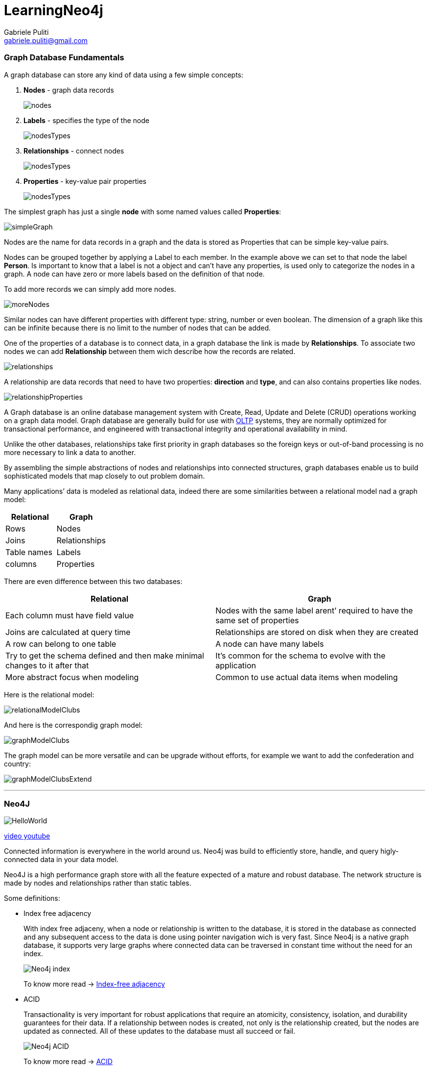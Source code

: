 LearningNeo4j
============
:Author: Gabriele Puliti
:Email: gabriele.puliti@gmail.com
:Date: 25-06-2019
:Revision: 1.0.2

Graph Database Fundamentals
~~~~~~~~~~~~~~~~~~~~~~~~~~~

A graph database can store any kind of data using a few simple concepts:

1.  *Nodes* - graph data records
+
image:resources/nodes.PNG[nodes]
2.  *Labels* - specifies the type of the node
+
image:resources/nodesTypes.PNG[nodesTypes]
3.  *Relationships* - connect nodes
+
image:resources/nodesTypesRelationships.PNG[nodesTypes]
4.  *Properties* - key-value pair properties
+
image:resources/nodesTypesRelationshipsProperties.PNG[nodesTypes]

The simplest graph has just a single *node* with some named values
called *Properties*:

image:resources/simpleGraph.PNG[simpleGraph]

Nodes are the name for data records in a graph and the data is stored as
Properties that can be simple key-value pairs.

Nodes can be grouped together by applying a Label to each member. In the
example above we can set to that node the label *Person*. Is important
to know that a label is not a object and can’t have any properties, is
used only to categorize the nodes in a graph. A node can have zero or
more labels based on the definition of that node.

To add more records we can simply add more nodes.

image:resources/moreNodes.PNG[moreNodes]

Similar nodes can have different properties with different type: string,
number or even boolean. The dimension of a graph like this can be
infinite because there is no limit to the number of nodes that can be
added.

One of the properties of a database is to connect data, in a graph
database the link is made by *Relationships*. To associate two nodes we
can add *Relationship* between them wich describe how the records are
related.

image:resources/relationships.PNG[relationships]

A relationship are data records that need to have two properties:
*direction* and *type*, and can also contains properties like nodes.

image:resources/relationshipProperties.PNG[relationshipProperties]

A Graph database is an online database management system with Create,
Read, Update and Delete (CRUD) operations working on a graph data model.
Graph database are generally build for use with link:#otlp[OLTP]
systems, they are normally optimized for transactional performance, and
engineered with transactional integrity and operational availability in
mind.

Unlike the other databases, relationships take first priority in graph
databases so the foreign keys or out-of-band processing is no more
necessary to link a data to another.

By assembling the simple abstractions of nodes and relationships into
connected structures, graph databases enable us to build sophisticated
models that map closely to out problem domain.

Many applications’ data is modeled as relational data, indeed there are
some similarities between a relational model nad a graph model:

[cols=",",options="header",]
|====================
|Relational |Graph
|Rows |Nodes
|Joins |Relationships
|Table names |Labels
|columns |Properties
|====================

There are even difference between this two databases:

[width="100%",cols="50%,50%",options="header",]
|=======================================================================
|Relational |Graph
|Each column must have field value |Nodes with the same label arent’
required to have the same set of properties

|Joins are calculated at query time |Relationships are stored on disk
when they are created

|A row can belong to one table |A node can have many labels

|Try to get the schema defined and then make minimal changes to it after
that |It’s common for the schema to evolve with the application

|More abstract focus when modeling |Common to use actual data items when
modeling
|=======================================================================

Here is the relational model:

image:resources/relationalModelClubs.PNG[relationalModelClubs]

And here is the correspondig graph model:

image:resources/graphModelClubs.PNG[graphModelClubs]

The graph model can be more versatile and can be upgrade without
efforts, for example we want to add the confederation and country:

image:resources/graphModelClubsExtend.PNG[graphModelClubsExtend]

'''''

Neo4J
~~~~~

image:resources/HelloWorld.PNG[HelloWorld]

https://www.youtube.com/watch?v=_D19h5s73Co[video youtube]

Connected information is everywhere in the world around us. Neo4j was
build to efficiently store, handle, and query higly-connected data in
your data model.

Neo4J is a high performance graph store with all the feature expected of
a mature and robust database. The network structure is made by nodes and
relationships rather than static tables.

Some definitions:

* Index free adjacency
+
With index free adjaceny, when a node or relationship is written to the
database, it is stored in the database as connected and any subsequent
access to the data is done using pointer navigation wich is very fast.
Since Neo4j is a native graph database, it supports very large graphs
where connected data can be traversed in constant time without the need
for an index.
+
image:resources/neo4jIndex.PNG[Neo4j index]
+
To know more read -> link:#index-free-adjacency[Index-free adjacency]
* ACID
+
Transactionality is very important for robust applications that require
an atomicity, consistency, isolation, and durability guarantees for
their data. If a relationship between nodes is created, not only is the
relationship created, but the nodes are updated as connected. All of
these updates to the database must all succeed or fail.
+
image:resources/neo4jACID.PNG[Neo4j ACID]
+
To know more read -> link:#acid-consistency-model[ACID]
* Clusters
+
Neo4j supports clusters that provide high availablity, scalability for
read access to the data and failover which is important to many
enterprises.
+
image:resources/neo4jCluster.PNG[neo4jCluster]
+
To know more read -> link:#cluster[Cluster]
* Graph engine
+
The Neo4j graph engine is used to interpret Cypher statements and also
executes kernel-level code to store and retrive data, whether it is on
disk, or cached in memory.
* Bolt
+
Neo4j supports Java, JavaScript, Python, C#, and Go drivers that use
Neo4j’s bolt protocol for binary access to the database layer. Bolt is
an efficiant binary protocol that compresses data sent over the wire as
well encrypting the data. It’s possible to create a java application
that uses the bolt driver to access the Neo4j database and the
application may use other packages that allow data integration between
Neo4j and other data stores or uses as common framework such as spring.
* Tools
+
https://neo4j.com/sandbox-v2/[Neo4j browser] is an application that uses
the JavaScript Bolt driver to access the graph engine of the Neo4j
database server.
+
https://neo4j.com/bloom/[Bloom] enables you to visualize a graph without
knowing much about Cypher
(https://www.youtube.com/watch?v=KjINhGbG-So[youtube video]).
+
https://neo4j.com/developer/neo4j-etl/[ETL] used to importing and
exporting data between flat files and a neo4j Database.

image:resources/neo4jStructure.PNG[neo4jStructure]

To use Neo4j there are two options:

* https://neo4j.com/developer/neo4j-desktop/[desktop application]
+
" The Neo4j Desktop includes the Neo4j Database server which includes
the graph engine and kernel so that Cypher statements can be executed to
access a database on your system. It includes an application called
Neo4j Browser. Neo4j Browser enables you to access a Neo4j database
using Cypher. You can also call built-in procedures that communicate
with the database server. There are a number of additional libraries and
drivers for accessing the Neo4j database from Cypher or from another
programming language that you can install in your development
environment. If you are looking to use your system for application
development and you want to be able to create multiple Neo4j databases
on your machine, you should consider downloading the Neo4j Desktop (free
download). The Neo4j Desktop runs on OS X, Linux, and Windows. "
+
How to use on:
1.  OSX: https://www.youtube.com/watch?v=8yWhuUnPapw[youtube video]
2.  Windows: https://www.youtube.com/watch?v=EO57N03U_sI[youtube video]
3.  Linux: https://www.youtube.com/watch?v=SGH_5x3kfdw[youtube video]
* https://neo4j.com/sandbox-v2/[browser sandbox]
+
" The Neo4j sandbox is another way that you can begin development with
Neo4j. It is a temporary, cloud-based instance of a Neo4j Server with
its associated graph that you can access from any Web browser. The
database in a Sandbox may be blank or it may be pre-populated. It is
started automatically for you when you create the Sandbox.
+
By default, the Neo4j sandbox is available for three days, but you can
extend it for up to 10 days. If you do not want to install Neo4j Desktop
on your system, consider creating a Neo4j sandbox. You must make sure
that you extend your lease of the sandbox, otherwise you will lose your
graph and any saved Cypher scripts you have created in the sandbox.
However, you can use Neo4j Browser Sync to save Cypher scripts from your
sandbox. We recommend you use the Desktop for a real development
project. The Sandbox is intended as a temporary environment or for
learning about the features of Neo4j as well as specific graph
use-cases. "
+
https://www.youtube.com/watch?v=rmfgRKPjhl8[youtube video - Creating a
Neo4j Sandbox]

Both of them use Neo4j Browser application to perform querying in the
database ->
https://www.youtube.com/watch?v=rQTximyaETA[GettingStartedBrowser]

'''''

Cypher
^^^^^^

*_This notes below can be read on neo4J browser sandbox by type the
command: :play cypher_*

*_All of the query are run in the https://neo4j.com/sandbox-v2[Neo4J
browser sandbox] or on https://neo4j.com/download/[Neo4J desktop]_*

Neo4J’s Cypher language is purpose built for working with graph data, is
a declarative query language that allows for expressive and efficient
querying and updating of graph data. It uses patterns to describe graph
data and is familiar to sql-like clauses. This query language allows
users to store and retrive data from the Neo4J graph database with a
visual and logical syntax to match patterns of nodes and relationships
in the graphs. It allow to state what we want to select, insert, update,
or delete from our graph data without a description of exactly how to do
it:

*" Describing what to find and not how to find it "*
++++++++++++++++++++++++++++++++++++++++++++++++++++

This means that complex database queries can easily be expressed through
Cypher, allowing you to focus on your domain instead of getting lost in
the syntax of database access. Also give an expressive and efficient
queries to handle needed create, read, update, and delete functionality
(also know as CRUD operations).

The unwritten rule wants to rappresents the nouns as the nodes of the
graph, the verbs as the relationships, the adjectives and adverbs are
the properties:

image:resources/unwrittenRule.PNG[unwrittenRule]

Graph patterns are expressed in Cypher using ASCII-art like syntax to
make queries more self-explanatory:

* *NODES* uses a pair of parentheses like `()` or `(node)` to rapresent
a node, similar to a circle on witheboard. An anonymous node `()`
represents one or more nodes during a query processing where there are
no restrictions of the type of the node, a name inside the parentheses
`(node)` tells the query processor that for this query is used the
variable called `node` to rapresents all the nodes of the graph.
* *LABELS* are used to group nodes and filter queries against the graph
and is defined with a colon `(:Label)`. A node can have zero or more
labels for example `(node)`, `(node:Label)`, `(node:Label1:Label2)`,
`(:Label)`, `(:Label1:Label2)`.
* *RELATIONSHIPS* are defined within square brackets `[]` and optionally
we can specify type and direction like `()<-[:RELATIONSHIP]-()`.
* *ALIASES* are used to referred elements to later in the query defined
by a name before a name like
`(node1:Label1)<-[relationship:RELATIONSHIP]-(node2:Label2)` where
node1, node2 and relationship are aliases.
* *Predicates* are filters that can be applied to limit the matching
paths: boolean logi operators, link:#regular-expressions[regular
expressions] and string comparison operators.

The properties of a node are accessed using `{variable}.{property_key}`,
for example `emil.name` or `movie.title`.

The Cypher language are case insensitive and sensitive:

[cols=",",options="header",]
|============================
|Sensitive |Insensitive
|Node labels |Cypher keywords
|Relationship type |—–
|Property keys |—-
|============================

Later on the cypher keywords are upper-case, this is a coding convention
and is described in the
https://neo4j.com/developer/cypher-style-guide/[Cypher Style Guyide].

'''''

Part one
^^^^^^^^

Comments
++++++++

You can place comments anywhere in the query and to specify that the
rest of the line is interpreted as a comment you need to put a double
slash `// comment`.

Null
++++

Null represents missing or undefined values. You do not store a null
value in a property. It just doesen’t exist on that particular node.
*Warning: null=null is not true but the result will be null because we
don’t know the value of a null property*

Match
+++++

*_on neof4j browser run the command `:help MATCH`_*

https://www.youtube.com/watch?v=Sz2C618QKN8[youtube video - how to
execute a MATCH statement]

The most widely used Cypher clause is *MATCH*, this performs a pattern
match against the data in the graph. During the query processing, the
graph engine traverses the graph to find all nodes that match the graph
pattern.

A query with match need to be present with the *RETURN* clause. This
clause must be the last of a query to the graph. Here some examples:

[source,cypher]
----
// returns all nodes in the graph
MATCH (variable)
RETURN variable
----

[source,cypher]
----
// returns all Label nodes in the graph
MATCH (variable:Label)
RETURN variable // returns
----

When you specify a pattern for a *MATCH* clause, you should always
specify a node label if possible. In doing so, the graph engine uses an
index to retrive the nodes which will perform better than not using a
label for the *MATCH*.

Type of query output
++++++++++++++++++++

The output of a query can be different:

* by *graph*:

image:resources/matchEmilReturnG.PNG[matchEmilReturnG]

* by *table*:
+
[source,json]
----
{
    "name": "Emil",
    "from": "Sweden",
    "klout": 99
}
----
* by *text*:
+
[source,column]
----
╒══════════════════════════════════════════╕
│"ee"                                      │
╞══════════════════════════════════════════╡
│{"name":"Emil","from":"Sweden","klout":99}│
└──────────────────────────────────────────┘
----

Exercises part one
++++++++++++++++++

*_on neof4j browser run the command `:play intro-neo4j-exercises` and
follow exercise 1 instructions_*

First of all use the script found at
Cypher/exercises/part_one/createGraph.cql to create the basic graph:

[source,text]
----
Added 171 labels, created 171 nodes, set 564 properties, created 253 relationships, completed after 24 ms.
----

Exercise 1.1 Retrive all nodes from the database

[source,cypher]
----
MATCH (n)
RETURN n
----

image:resources/partOneExercise_1_1.PNG[1.1]

Exercise 1.2 Examine the schema of your database

[source,cypher]
----
CALL db.schema()
----

image:resources/partOneExercise_1_2.PNG[1.2]

Exercise 1.3 Retrive all Person nodes

[source,cypher]
----
MATCH (p:Person)
RETURN p
----

image:resources/partOneExercise_1_3.PNG[1.3]

Exercise 1.4 Retrive all Movie nodes

[source,cypher]
----
MATCH (m:Movie)
RETURN m
----

image:resources/partOneExercise_1_4.PNG[1.4]

'''''

Part two
^^^^^^^^

Properties
++++++++++

In Neo4j a node can have properties that are used for further define a
node. A property is identified with a key and defined for a node and not
for a type of node. All nodes of the same type need not have the same
properties.

For example in the Movie graph all Movie nodes have both title and
released properties, however it is not requirement that every Movie node
has a property tagline:

image:resources/taglineMovie.PNG[taglineMovie]

Properties can be used to filter queries so that a subset of the graph
is retrived. In addition, with the `RETURN` clause, you can return
property values from the retrived nodes, rather than the nodes.

The propertiy keys of a graph can be view by execute
`CALL db.propertyKeys` which call the Neo4j library method that returns
the property keys for the graph. For example run this command in the
movie graph returns the result stream contains all property keys in the
graph:

image:resources/propertyKeys.PNG[propertyKeys]

Nodes properties filtering
++++++++++++++++++++++++++

https://www.youtube.com/watch?v=Nb9tSFVrQuc[youtube video - using match
to return propery values]

It’s possible to filter the nodes of the graph to a specify a value for
a property, any node that matches the value will be retrived. Here some
examples:

[source,cypher]
----
MATCH (variable {propertyKey: propertyValue})
RETURN variable
----

[source,cypher]
----
MATCH (variable:Label {propertyKey: propertyValue})
RETURN variable
----

[source,cypher]
----
MATCH (variable:Label {propertyKey1: propertyValue1, propertyKey2: propertyValue2})
RETURN variable
----

It’s possible to retrive a property values of nodes in a query and
return on output:

[source,cypher]
----
MATCH (variable {property1: value})
RETURN variable.property2
----

[source,cypher]
----
MATCH (variable:Label {property1: value})
RETURN variable.property2
----

[source,cypher]
----
MATCH (variable:Label {property1: value, property2: value})
RETURN variable.property2, variable.property3
----

In the graph database we can filter the person born on 1970:

[source,cypher]
----
MATCH (p:Person {born: 1970})
RETURN p.name, p.born
----

Aliases
+++++++

To customize the headings for a table containing property value it can
be use aliases:

[source,cypher]
----
MATCH (variable:Label {property1: value, property2: value})
RETURN variable.property2 AS alias1, variable.property3 AS alias2
----

In the graph database we can specify aliases for the returned property
values:

[source,cypher]
----
MATCH (p:Person {born: 1970})
RETURN p.name AS name, p.born AS `birth year`
----

Exercises part two
++++++++++++++++++

*_on neof4j browser run the command `:play intro-neo4j-exercises` and
follow exercise 2 instructions_*

First of all use the script found at
Cypher/exercises/part_one/createGraph.cql to create the basic graph:

[source,text]
----
Added 171 labels, created 171 nodes, set 564 properties, created 253 relationships, completed after 24 ms.
----

Exercise 2.1: Retrieve all Movie nodes that have a released property
value of 2003.

[source,cypher]
----
MATCH (m:Movie {released: 2003})
RETURN m
----

Exercise 2.2: View the retrieved results as a table.

[source,cypher]
----
MATCH (m:Movie {released: 2003})
RETURN m
----

Exercise 2.3: Query the database for all property keys.

[source,cypher]
----
CALL db.propertyKeys
----

Exercise 2.4: Retrieve all Movies released in a specific year, returning
their titles.

[source,cypher]
----
MATCH (m:Movie {released: 2006})
RETURN m.title
----

Exercise 2.5: Display title, released, and tagline values for every
Movie node in the graph.

[source,cypher]
----
MATCH (m:Movie)
RETURN m.title, m.released, m.tagline
----

Exercise 2.6: Display more user-friendly headers in the table.

[source,cypher]
----
MATCH (m:Movie)
RETURN m.title AS `Movie title`, m.released AS `Released date`, m.tagline AS `Tag line`
----

'''''

Part three
^^^^^^^^^^

Relationships
+++++++++++++

A relationship is a directed connection between two nodes that has a
relationship type (name). In addiction, a relationship can have
properties, just like nodes. In a match clause it’s possible to specify
nodes and their relationships to traverse the graph and quickly find the
data of interest:

* `() // a node`
* `()--() // 2 nodes have some type of relationship`
* `()-->() // the first node has a relationship to the second node`
* `()<--() // the second node has a relationship to the first node` The
relationship can be specified with or without direction.

Here some examples for retrieving a set of nodes that satisfy one or
more directed and type relationships:

[source,cypher]
----
MATCH (node1)-[:REL_TYPE]->(node2)
RETURN node1, node2
----

[source,cypher]
----
MATCH (node1)-[:REL_TYPEA | :REL_TYPEB]->(node2)
RETURN node1, node2
----

Where:

[width="100%",cols="50%,50%",]
|=======================================================================
|node1, node2 |is a specification of a node where you may include node
labels and property values for filtering

|:REL_TYPE |is the type for the relationship from node1 to node2

|:REL_TYPEA, :REL_TYPEB |are the relationships from node1 to node2, the
nodes are returned if at least one of the relationships exists
|=======================================================================

In the movie graph to retrive the nodes Person that have acted in the
Movie ``The Matrix'' we need to use relationships:

[source,cypher]
----
MATCH (node1:Person)-[relation:ACTED_IN]->(node2:Movie {title: "The Matrix"})
RETURN node1, relation, node2
----

image:resources/relationshipActorMatrix.PNG[relationshipActorMatrix]

There is a build-in function `type()` that returns the relationship type
of a relationship. Here is an example where we use the rel variable to
hold the relationships retrived:

[source,cypher]
----
MATCH (p:Person)-[rel]->(:Movie {title: "The Matrix"})
RETURN p.name, type(rel)
----

The output list will be: |p.name|type(rel)| |—|—| |``Hugo
Weaving''|``ACTED_IN''| |``Lilly Wachowski''|``DIRECTED''| |``Laurence
Fishburne''|``ACTED_IN''| |``Lana Wachowski''|``DIRECTED''| |``Keanu
Reeves''|``ACTED_IN''| |``Carrie-Anne Moss''|``ACTED_IN''| |``Joel
Silver''|``PRODUCED''| |``Emil Eifrem''|``ACTED_IN''|

Even relationships can have properties, this enables the graph model to
provide more data about the relationships between the nodes. Just as can
be specify property values for filtering nodes for a query, you can
specify property values for a relationships. Here is an example with the
movie graph:

[source,cypher]
----
// Returns the name of the person who gave the movie "the da vinci code" a rating of 65
MATCH (p:Person)-[:REVIEWED {rating: 65}]->(:Movie {title: "The Da Vinci Code"})
RETURN p.name
----

Since relationships are directionals queries can have multiple type of
matching:

* right direction
+
[source,cypher]
----
MATCH (n)-[r]->(m)
RETURN n, r, m
----
* left direction
+
[source,cypher]
----
MATCH (n)<-[r]-(m)
RETURN n, r, m
----
* both direction
+
[source,cypher]
----
MATCH (n)-[r]-(m)
RETURN n, r, m
----
* traversing relationships
+
[source,cypher]
----
MATCH (n)-[r]->(m)-[p]->(o)
RETURN n, m, o
----
+
with query like this it can be usefull to assign a variable to the path
and return the path:
+
[source,cypher]
----
MATCH path = (n)-[r]->(m)-[p]->(o)
RETURN path
----
* Centralising relationships
+
[source,cypher]
----
MATCH (n)-[r]->(m)<-[p]-(o)
RETURN n, m, o
----

Style recommendations
+++++++++++++++++++++

* Node labels are CamelCase and begin with an upper-case letter, like
Person or NetworkAddress.
* Property keys, variables, parameters, aliases, and functions are
camelCase and begin with a lower-case letter, like title or
businessAddress.
* Relationship type are in upper-case and can use the underscore, like
ACTED_IN or FOLLOWS.
* Cypher keywords are upper-case, like MATCH or RETURN.
* String constats are in single quotes, unless the string contains a
quote or apostrophe, like `The Matrix' or ``Something’s Gotta Give''.
* Specify variables only when needed for use later in the cypher
statement.
* Place named nodes and relationships before anonymous nodes and
relationships in the MATCH clauses when possible.
* Specify anonymous relationships with `-->`, `--`, or `<--`.

Exercises part three
++++++++++++++++++++

*_on neof4j browser run the command `:play intro-neo4j-exercises` and
follow exercise 3 instructions_*

First of all use the script found at
Cypher/exercises/part_one/createGraph.cql to create the basic graph:

[source,text]
----
Added 171 labels, created 171 nodes, set 564 properties, created 253 relationships, completed after 24 ms.
----

Exercise 3.1: Display the schema of the database.

[source,cypher]
----
CALL db.schema
----

Exercise 3.2: Retrieve all people who wrote the movie Speed Racer.

[source,cypher]
----
MATCH (p:Person)-[:WROTE]->(:Movie {title: "Speed Racer"})
RETURN p
----

Exercise 3.3: Retrieve all movies that are connected to the person, Tom
Hanks.

[source,cypher]
----
MATCH (m:Movie)--(:Person {name: 'Tom Hanks'})
RETURN m
----

Exercise 3.4: Retrieve information about the relationships Tom Hanks had
with the set of movies retrieved earlier.

[source,cypher]
----
MATCH (m:Movie)-[relation]-(:Person {name: 'Tom Hanks'})
RETURN m.title, type(relation)
----

Exercise 3.5: Retrieve information about the roles that Tom Hanks acted
in

[source,cypher]
----
MATCH (m:Movie)-[acted:ACTED_IN]-(:Person {name: 'Tom Hanks'})
RETURN m.title, acted.roles
----

'''''

Part four
^^^^^^^^^

Where
+++++

*_on neof4j browser run the command `:help WHERE`_*

The most common clause to filter queries is `WHERE` that follows a
`MATCH` clause. This clause is the answer for ``how we filter the result
for a particular match'', so this filter all of the nodes and
relationships. In the `WHERE` clause it is possible to place conditions
that are evaluated at runtime to filter the query. The potential of this
clause is that is possible to specify complex conditions for the query.

Some examples:

1.  Example 1
+
[source,cypher]
----
MATCH (m:Movie)
WHERE m.title = "The Matrix"
RETURN m
----
2.  Example 2
+
[source,cypher]
----
MATCH (p:Person)-[:ACTED_IN]->(m:Movie)
WHERE m.released = 2008
RETURN p, m
----
3.  Example 3
+
[source,cypher]
----
MATCH (p:Person)-[:ACTED_IN]->(m:Movie)
WHERE m.released = 2008 OR m.released = 2009
RETURN p, m
----

This clause accept conditions that return a boolean value of true or
false. It can be use several comparison operators: *=*, *<>*, *<*, *>*,
*<=*, *>=*, *IS NULL*, *IS NOT NULL*, *=~*. There are 4 boolean
operators that it can use: *AND*, *OR*, *XOR*, *NOT*.

An example:

[source,cypher]
----
MATCH (p:Person)-[r:ACTED_IN]->(m:Movie)
WHERE
    m.released > 2000 OR
    (1994 < m.released <= 1997 AND m.title='As Good as It Gets')
RETURN p.name, m.title, m.released
----

It is opssible to filter node labels in the WHERE clause, for example
this two queries:

[source,cypher]
----
MATCH (p:Person)
RETURN p.name
----

[source,cypher]
----
MATCH (p:Person)-[:ACTED_IN]->(:Movie {title: 'The Matrix'})
RETURN p.name
----

can be rewritten usign WHERE clauses:

[source,cypher]
----
MATCH (p)
WHERE p:Person
RETURN p.name
----

[source,cypher]
----
MATCH (p)-[:ACTED_IN]->(m)
WHERE p:Person AND m:Movie AND m.title = 'The Matrix'
RETURN p.name
----

Since we are talking about graph database not all the nodes with the
same label have the same properties, with the WHERE clause and the
build-in function `exists(property)` we can filter the nodes that
doesn’t have value for the property requested. For example:

[source,cypher]
----
MATCH (p:Person)-[:ACTED_IN]->(m:Movie)
WHERE p.name='Jack Nicholson' AND exists(m.tagline)
RETURN m.title, m.tagline
----

There are also a set of string-related keywords to test string property
values: `STARTS WITH`, `ENDS WITH`, and `CONTAINS`.

[source,cypher]
----
MATCH (p:Person)-[:ACTED_IN]->()
WHERE p.name STARTS WITH 'Michael'
RETURN p.name
----

link:#regular-expression[Regular expressions] can be used to test
property values, to specify the request it’s necessary to use the *=~*
in the condition:

[source,cypher]
----
MATCH (p:Person)
WHERE p.name =~'Tom.*'
RETURN p.name
----

The query above retrive all Person nodes with a name property that
begins with Tom, the result can be something like this:

[cols="",options="header",]
|================
|p.name
|``Tom Cruise''
|``Tom Hanks''
|``Tom Skerritt''
|``Tom Tykwer''
|================

Some more filtering for relationships can be used during a query, for
example can be possible to use the `NOT` in a `WHERE` clause:

[source,cypher]
----
MATCH (p:Person)-[:WROTE]->(m:Movie)
WHERE NOT exists( (p)-[:DIRECTED]->() )
RETURN p.name, m.title
----

This query exclude Person who directed and not wrote the movie.

One more filtering is `IN` that can be used to compare each property
with values on the list:

[source,cypher]
----
MATCH (p:Person)
WHERE p.born IN [1965, 1970]
RETURN p.name as name, p.born as yearBorn
----

and the return is:

[cols=",",options="header",]
|========================
|name |yearBorn
|``Lana Wachowsky'' |1965
|``Jay Mohr'' |1970
|``River Phoenix'' |1970
|``Brooke Langton'' |1970
|========================

Exercises part four
+++++++++++++++++++

*_on neof4j browser run the command `:play intro-neo4j-exercises` and
follow exercise 4 instructions_*

First of all use the script found at
Cypher/exercises/part_one/createGraph.cql to create the basic graph:

[source,text]
----
Added 171 labels, created 171 nodes, set 564 properties, created 253 relationships, completed after 24 ms.
----

Exercise 4.1: Retrieve all movies that Tom Cruise acted in.

[source,cypher]
----
MATCH (tom:Person {name: 'Tom Cruise'})-[:ACTED_IN]-(movie:Movie)
RETURN movie.title
----

or

[source,cypher]
----
MATCH (tom:Person)-[:ACTED_IN]-(movie:Movie)
WHERE tom.name = 'Tom Cruise'
RETURN movie.title
----

Exercise 4.2: Retrieve all actors that were born in the 70’s, return
name and year born.

[source,cypher]
----
MATCH (p:Person)-[:ACTED_IN]->(:Movie)
WHERE 1970 <= p.born <= 1979
RETURN p.name AS Name, p.born AS `Year Born`
----

Exercise 4.3: Retrieve the actors who acted in the movie The Matrix who
were born after 1960, return name and year born.

[source,cypher]
----
MATCH (act:Person)-[:ACTED_IN]->(m:Movie)
WHERE m.title = 'The Matrix' AND act.born > 1960
RETURN act.name as Name, act.born as `Year Born`
----

Exercise 4.4: Retrieve all movies released in 2000 by testing the node
label and released property, return the title of the movie.

[source,cypher]
----
MATCH (mov:Movie)
WHERE mov.released = 2000
RETURN mov.title
----

Exercise 4.5: Retrieve all people that wrote movies by testing the
relationship between two nodes, return the name of the people and the
title of the movie.

[source,cypher]
----
MATCH (p)-[rel]->(mov)
WHERE p:Person AND type(rel) ='WROTE' AND mov:Movie
RETURN p.name AS Name, mov.title AS `Movie title`
----

Exercise 4.6: Retrieve all people in the graph that do not have a the
born property and return there name.

[source,cypher]
----
MATCH (p)
WHERE p:Person AND NOT exists(p.born)
RETURN p.name AS Name
----

Exercise 4.7: Retrieve all people related to movies where the
relationship has the rating property, than return their name, movie,
title and the rating.

[source,cypher]
----
MATCH (p:Person)-[rel]-(m:Movie)
WHERE exists(rel.rating)
RETURN
    p.name AS Name,
    m.title AS `Movie title`,
    rel.rating AS Rating
----

Exercise 4.8: Retrieve all actors whose name begins with James.

[source,cypher]
----
MATCH (p:Person)
WHERE p.name =~'James.*'
RETURN p.name
----

or

[source,cypher]
----
MATCH (p:Person)
WHERE p.name STARTS WITH 'James'
RETURN p.name
----

Exercise 4.9: Retrieve all all REVIEW relationships from the graph with
filtered results.

[source,cypher]
----
MATCH ()-[rel:REVIEWED]->(movie:Movie)
WHERE toLower(rel.summary) CONTAINS 'fun'
RETURN
    movie.title as `Movie Title`,
    rel.rating as `Rating`,
    rel.summary as `Summary`
----

Exercise 4.10: Retrieve all people who have produced a movie, but have
not directed a movie.

[source,cypher]
----
MATCH (a:Person)-[:PRODUCED]->(m:Movie)
WHERE NOT ((a)-[:DIRECTED]->(:Movie))
RETURN a.name, m.title
----

Exercise 4.11: Retrieve the movies and their actors where one of the
actors also directed the movie.

[source,cypher]
----
MATCH (actor:Person)-[:ACTED_IN]->(mov:Movie)<-[:DIRECTED]-(dir:Person)
WHERE (dir)-[:ACTED_IN]->(mov)
RETURN actor.name, dir.name, mov.title
----

Exercise 4.12: Retrieve all movies that were released in a set of years.

[source,cypher]
----
MATCH (m)
WHERE
    m:Movie AND
    m.released IN [2004, 2008, 2000]
RETURN m.title, m.released
----

Exercise 4.13: Retrieve the movies that have an actor’s role that is the
name of the movie.

[source,cypher]
----
MATCH (act:Person)-[rel:ACTED_IN]->(mov:Movie)
WHERE mov.title in rel.roles
RETURN mov.title, rel.roles
----

'''''

Part five
^^^^^^^^^

Multiple Match patterns
+++++++++++++++++++++++

The `MATCH` clause includes a pattern specified by two paths separated
by a comma:

[source,cypher]
----
MATCH (a:Person)-[:ACTED_IN]->(m:Movie),
    (m:Movie)<-[:DIRECTED]-(d:Person)
WHERE m.released = 2000
RETURN a.name, m.title, d.name
----

Setting path variables
++++++++++++++++++++++

It’s possible to assign to a variable a path that can be reuse later in
the same query or if it’s needed to return that path:

[source,cypher]
----
MATCH megPath = (meg:Person)-[:ACTED_IN]->(m:Movie)<-[:DIRECTED]-(d:Person),
    (other:Person)-[:ACTED_IN]->(m)
WHERE meg.name = 'Meg Ryan'
RETURN megPath
----

Varying lenght paths
++++++++++++++++++++

Any graph that represents social networking, trees, or hierarchies will
most likely have multiple paths of varying lengths.

To get this far you need to use this format
`(nodeA)-[:REALTYPE*<number_of_hops>]->(nodeB)` or
`(nodeA)-[:REALTYPE*n..m]->(nodeB)` where n and m are the extremes of an
interval.

Finding the shortest path
+++++++++++++++++++++++++

A built-in function that you may find useful in a graph that has many
ways of traversing the graph to get to the same node is the
`shortestPath()` function. Using the shortest path between two nodes
improves the performance of the query.

Here an example:

[source,cypher]
----
MATCH p = shortestPath((m1:Movie)-[*]-(m2:Movie))
WHERE m1.title = 'A Few Good Men' AND
    m2.title = 'The Matrix'
RETURN p
----

When you use the shortestPath() function, the query editor will show a
warning that this type of query could potentially run for a long time.
You should heed the warning, especially for large graphs. Read the Graph
Algorithms documentation about the shortest path algorithm.

When you use ShortestPath(), you can specify a upper limits for the
shortest path. In addition, you should aim to provide the patterns for
the from an to nodes that execute efficiently. For example, use labels
and indexes.

Optional pattern matching
+++++++++++++++++++++++++

This clause `OPTIONAL MATCH` is just like the `MATCH` but if no matches
are found, this clause will use null for missing parts of the pattern.
Here is an examples:

[source,cypher]
----
MATCH (p:Person)
WHERE p.name STARTS WITH 'James'
OPTIONAL MATCH (p)-[r:REVIEWED]->(m:Movie)
RETURN p.name, type(r), m.title
----

The return will be a table like this:

[cols=",,",options="header",]
|=======================================================
|p.name |type(r) |m.title
|``James Marshall'' |null |null
|``James L. Brooks'' |null |null
|``James Cromwell'' |null |null
|``James Thompson'' |``REVIEWED'' |``The Replacements''
|``James Thompson'' |``REVIEWED'' |``The Da Vinci Code''
|=======================================================

Aggregation in Cypher
+++++++++++++++++++++

In Cypher is not need to specify a grouping key, all non-aggregated
result columns become grouping keys, The grouping is implicity done
beased upon the filds in the `RETURN` clause.

For example, in Cypher statement, all rows returned with the same values
for a.name and d.name are counted and only return once:

[source,cypher]
----
MATCH (a)-[:ACTED_IN]->(m)<-[:DIRECTED]-(d)
RETURN a.name, d.name, count(*)
----

[cols=",,",options="header",]
|==============================================
|a.name |d.name |count(*)
|``Emil Eifrem'' |``Lana Wachowski'' |1
|``Hugo Weaving'' |``Lana Wachowski'' |4
|``Laurence Fishburne'' |``Lana Wachowski'' |3
|``Carrie-Anne Moss'' |``Lana Wachowski'' |3
|``Keanu Reeves'' |``Lana Wachowski'' |3
|``Emil Eifrem'' |``Lilly Wachowski'' |1
|``Hugo Weaving'' |``Lilly Wachowski'' |4
|``Laurence Fishburne'' |``Lilly Wachowski'' |3
|``Carrie-Anne Moss'' |``Lilly Wachowski'' |3
|``Keanu Reeves'' |``Lilly Wachowski'' |3
|``Al Pacino'' |``Taylor Hackford'' |1
|==============================================

This function is very useful when you want to count the number of
occurrences of a particular query result. It’s possible to specify the
occurrences of an alias `count(n)` and the graph engine calculates the
number of occurrences of n. If we want to calculates the number of rows
retrived, including those with `null` values the count argument need to
be a *. Last one is the `count()` without argument and this will
implicit group by based upon the aggregation.

There are more aggregating functions such as `min()` or `max()` that can
also use in queries.

Collecting results
++++++++++++++++++

Cypher has a built-in function `collect()` that enables you to aggregate
value into a list:

[source,cypher]
----
MATCH (p:Person)-[:ACTED_IN]->(m:Movie)
WHERE p.name = 'Tom Cruise'
RETURN collect(m.title) AS `movies for Tom Cruise`
----

And the result will be a list called *movies for Tom Cruise* with the
values [``Jerry Maguire'', ``Top Gun'', ``A Few Good Men''].

Additional processing using `WITH`
++++++++++++++++++++++++++++++++++

During the execution of a `MATCH` clause, is possible to specify some
intermediate calculations or values that will be used for further
processing of the query, or for limiting the number of results before
further processing is done. With the `WITH` clause it’s possible to
perform intermediate processing ro data flow operations.

Here is an example:

[source,cypher]
----
MATCH (a:Person)-[:ACTED_IN]->(m:Movie)
WITH a, count(a) AS numMovies, collect(m.title) AS movies
WHERE numMovies > 1 AND numMovies < 4
RETURN a.name, numMovies, movies
----

This example return the actors name only if they acted on 2 or 3 movies,
with a reference of the numbers of the films and a list of that.

Be carefull with this clause because in the `WITH` body are specify some
variables from the previous part of the query that need to be part of
the next section of the query, all the aliases for the next part are the
only one defined in the body.

Remember to name all expressions with an alias in a `WITH` that are not
simple variables.

One more example:

[source,cypher]
----
MATCH (p:Person)
WITH p, size((p)-[:ACTED_IN]->(:Movie)) as movies
WHERE movies>=5
OPTIONAL MATCH (p)-[:DIRECTED]->(m:Movie)
RETURN p.name, m.title
----

This is a simple query to retrive all the actor that are acted in at
least 5 movies and if they also directed a movie than return the name of
that movie.

[cols=",",options="header",]
|====================================
|p.name |m.title
|``Keanu Reeves'' |null
|``Hugo Weaving'' |null
|``Jack Nicholson'' |null
|``Meg Ryan'' |null
|``Tom Hanks'' |``That Thing You Do''
|====================================

Exercises part five
+++++++++++++++++++

*_on neof4j browser run the command `:play intro-neo4j-exercises` and
follow exercise 5 instructions_*

First of all use the script found at
Cypher/exercises/part_one/createGraph.cql to create the basic graph:

[source,text]
----
Added 171 labels, created 171 nodes, set 564 properties, created 253 relationships, completed after 24 ms.
----

Exercise 5.1: Write a Cypher query that retrieves all movies that Gene
Hackman has acted it, along with the directors of the movies. In
addition, retrieve the actors that acted in the same movies as Gene
Hackman. Return the name of the movie, the name of the director, and the
names of actors that worked with Gene Hackman.

[source,cypher]
----
MATCH (gene:Person)-[:ACTED_IN]->(movie:Movie)
WHERE gene.name = 'Gene Hackman'
OPTIONAL MATCH
    (other:Person)-[:ACTED_IN]->(movie),
    (dir:Person)-[:DIRECTED]->(movie)
WITH
    movie,
    collect(other.name) AS Actors,
    collect(dir.name) AS Directors
RETURN
    movie.title AS `Title of movie`,
    Actors AS `Co-Actors`,
    Directors
----

Exercise 5.2: Retrieve all nodes that the person named James Thompson
directly has the FOLLOWS relationship in either direction.

[source,cypher]
----
MATCH (james:Person)-[:FOLLOWS]-(other:Person)
WHERE james.name = 'James Thompson'
RETURN james, other
----

Exercise 5.3: Modify the query to retrieve nodes that are exactly three
hops away.

[source,cypher]
----
MATCH (james:Person)-[:FOLLOWS*3]-(other:Person)
WHERE james.name = 'James Thompson'
RETURN james, other
----

Exercise 5.4: Modify the query to retrieve nodes that are one and two
hops away.

[source,cypher]
----
MATCH (james:Person)-[:FOLLOWS*1..2]-(other:Person)
WHERE james.name = 'James Thompson'
RETURN james, other
----

Exercise 5.5: Modify the query to retrieve particular nodes that are
connected no matter how many hops are required.

[source,cypher]
----
MATCH (james:Person)-[:FOLLOWS*]-(other:Person)
WHERE james.name = 'James Thompson'
RETURN james, other
----

Exercise 5.6: Write a Cypher query to retrieve all people in the graph
whose name begins with Tom and optionally retrieve all people named Tom
who directed a movie.

[source,cypher]
----
MATCH (tom:Person)
WHERE toLower(tom.name) STARTS WITH 'tom'
OPTIONAL MATCH (tom)-[:DIRECTED]->(movie:Movie)
WITH tom, collect(movie.title) as DirMov
RETURN tom.name AS `Tom* name`, DirMov AS `Directed movies`
----

Exercise 5.7: Retrieve actors and the movies they have acted in,
returning each actor’s name and the list of movies they acted in.

[source,cypher]
----
MATCH (actor:Person)-[:ACTED_IN]->(movie:Movie)
WITH actor.name AS Actor, collect(movie.title) as Movies
RETURN Actor, Movies
----

Exercise 5.8: Retrieve all movies that Tom Cruise has acted in and the
co-actors that acted in the same movie, returning the movie title and
the list of co-actors that Tom Cruise worked with.

[source,cypher]
----
MATCH (tom:Person {name: "Tom Cruise"})-[:ACTED_IN]->(movie:Movie)<-[:ACTED_IN]-(other:Person)
RETURN movie.title AS `Movie`, collect(other.name) AS `Co-Actors`
----

Exercise 5.9: Retrieve all people who reviewed a movie, returning the
list of reviewers and how many reviewers reviewed the movie.

[source,cypher]
----
MATCH (reviewer:Person)-[:REVIEWED]->(movie:Movie)
RETURN movie.title AS `Movie`, collect(reviewer.name) AS `reviewers`, count(reviewer) as `Number of reviewers`
----

Exercise 5.10: Retrieve all directors, their movies, and people who
acted in the movies, returning the name of the director, the number of
actors the director has worked with, and the list of actors.

[source,cypher]
----
MATCH (dir:Person)-[:DIRECTED]->(movie:Movie)<-[:ACTED_IN]-(actor:Person)
WITH dir.name as Director, count(actor) as ActorsNumber, collect(actor.name) AS ActorsList
RETURN Director, ActorsList AS `Actors` , ActorsNumber AS `Number of actors`
----

Exercise 5.11: Retrieve the actors who have acted in exactly five
movies.

[source,cypher]
----
MATCH (actor:Person)-[:ACTED_IN]->(movie:Movie)
WITH actor, count(movie) as movies, collect(movie.title) as moviesList
WHERE movies = 5
RETURN actor.name AS `Name of actor`, moviesList as `Movies`
----

Exercise 5.12: Retrieve the movies that have at least 2 directors, and
optionally the names of people who reviewed the movies.

[source,cypher]
----
MATCH (dir:Person)-[:DIRECTED]->(movie:Movie)
WITH movie, count(dir) AS numDir
WHERE numDir >= 2
OPTIONAL MATCH (movie)<-[:REVIEWED]-(reviewer:Person)
WITH movie.title AS title, collect(reviewer.name) as listRev
RETURN title, listRev AS `reviewer`
----

'''''

Part six
^^^^^^^^

Eliminating duplication
+++++++++++++++++++++++

To eliminating duplicated results it can be used the `DISTINCT` keyword

This is the exercise 5.1, we can use the DISTINCT clause to avoid
repeting the directors in the list:

[source,cypher]
----
MATCH (gene:Person)-[:ACTED_IN]->(movie:Movie)
WHERE gene.name = 'Gene Hackman'
OPTIONAL MATCH
    (other:Person)-[:ACTED_IN]->(movie),
    (dir:Person)-[:DIRECTED]->(movie)
WITH
    movie,
    collect(other.name) AS Actors,
    collect(DISTINCT dir.name) AS Directors
RETURN
    movie.title AS `Title of movie`,
    Actors AS `Co-Actors`,
    Directors
----

This clause can be use in several uses, like this:

[source,cypher]
----
MATCH (p:Person)-[:DIRECTED | :ACTED_IN]->(m:Movie)
WHERE p.name = 'Tom Hanks'
WITH DISTINCT m
RETURN m.released, m.title
----

Ordering result
+++++++++++++++

If you want the results to be sorted, you specify the expression to use
for the sort usign the `ORDER BY` keyword and whether you want the order
to be descending using the `DESC` keyword. Ascending order is the
default. It can be use multiple sort expressions and the result will be
sorted in that order.

This is an example where there is a specification for the release date
of the movies for Tom Hanks:

[source,cypher]
----
MATCH (p:Person)-[:DIRECTED | :ACTED_IN]->(m:Movie)
WHERE p.name = 'Tom Hanks' AND m.released >= 2000
RETURN m.released, collect(DISTINCT m.title) AS movies ORDER BY m.released DESC
----

[cols=",",options="header",]
|================================
|m.released |movies
|2012 |[``Cloud Atlas'']
|2007 |[``Charlie Wilson’s War'']
|2006 |[``The Da Vinci Code'']
|2004 |[``The Polar Express'']
|2000 |[``Cast Away'']
|================================

Limiting the number of results
++++++++++++++++++++++++++++++

Although you can filter queries to reduce the number of results
returned, you may also want to limit the number of results. This is
useful if you have very large result sets and you only need to see the
beginning or end of a set of ordered results. `LIMIT` is the right
choice to do something like this.

Example:

[source,cypher]
----
MATCH (m:Movie)
RETURN m.title as title, m.released as year
ORDER BY m.released DESC
LIMIT 10
----

Exercises part six
++++++++++++++++++

*_on neof4j browser run the command `:play intro-neo4j-exercises` and
follow exercise 6 instructions_*

First of all use the script found at
Cypher/exercises/part_one/createGraph.cql to create the basic graph:

[source,text]
----
Added 171 labels, created 171 nodes, set 564 properties, created 253 relationships, completed after 24 ms.
----

Exercise 6.1: You want to know what actors acted in movies in the decade
starting with the year 1990. First write a query to retrieve all actors
that acted in movies during the 1990s, where you return the released
date, the movie title, and the collected actor names for the movie. For
now do not worry about duplication.

[source,cypher]
----
MATCH (per:Person)-[:ACTED_IN]->(mov:Movie)
WHERE 1990 <= mov.released < 2000
RETURN mov.released, mov.title, collect(per.name)
----

Exercise 6.2: Modify the query to eliminate duplication.

[source,cypher]
----
MATCH (per:Person)-[:ACTED_IN]->(mov:Movie)
WHERE 1990 <= mov.released < 2000
RETURN mov.released, collect(mov.title), collect(per.name)
----

Exercise 6.3: Modify the query to eliminate more duplication.

[source,cypher]
----
MATCH (per:Person)-[:ACTED_IN]->(mov:Movie)
WHERE 1990 <= mov.released < 2000
RETURN mov.released, collect(DISTINCT mov.title), collect(DISTINCT per.name)
----

Exercise 6.4: Sort results returned.

[source,cypher]
----
MATCH (per:Person)-[:ACTED_IN]->(mov:Movie)
WHERE 1990 <= mov.released < 2000
RETURN mov.released, collect(DISTINCT mov.title), collect(DISTINCT per.name)
ORDERED BY mov.released DESC
----

Exercise 6.5: Retrieve the top 5 ratings and their associated movies.

[source,cypher]
----
MATCH (:Person)-[rel:REVIEWED]->(mov:Movie)
RETURN mov.title, rel.rating as rat
ORDER BY rat DESC
LIMIT 5
----

Exercise 6.6: Retrieve all actors that have not appeared in more than 3
movies.

[source,cypher]
----
MATCH (act:Person)-[:ACTED_IN]->(mov:Movie)
WITH act, count(mov) AS numberMovies, collect(mov.title) AS movies
where numberMovies <= 3
RETURN act.name, movies
----

'''''

Part Seven
^^^^^^^^^^

List
++++

There are many build-in Cypher functions that you can use to build or
access elements in lists. A Cypher `map` is list of key/value pairs
where each element of the list is of the format key: value.

It’s possible to collect values for a list during a query and with this
it’s possible to sort by the size of the list using the `size()`
function as follows:

[source,cypher]
----
MATCH (a:Person)-[:ACTED_IN]->(m:Movie)
WITH m, count(m) AS numCast, collect(a.name) AS cast
RETURN m.title, cast, numCast
ORDER BY size(cast)
----

Unwinding lists
+++++++++++++++

There my be some situations where you want to perform the opposite of
collecting results, but rather separate the lists into separate rows.
This functionality is done using the unwind clause.

Here is an example where we create a list with three elements, unwind
the list and then return the values. Since there are three elements,
three rows are returned with the values:

[source,cypher]
----
WITH [1, 2, 3] AS list
UNWIND list AS row
RETURN row, list
----

and the result will be:

[cols=",",options="header",]
|==========
|row |list
|1 |[1,2,3]
|2 |[1,2,3]
|3 |[1,2,3]
|==========

The `unwind` clause is frequently used when importing data into a graph.

Dates
+++++

Cypher has a built-in `date()` function, as well as other temporal
values and functions that you can use to calculate temporal values. You
use a combination of numeric, temporal, spatial, list and string
functions to calculate values that are useful to your application.

For example we want to calculate all the age value of the actors given
the born year:

[source,cypher]
----
MATCH (actor:Person)-[:ACTED_IN]->(:Movie)
WHERE exists(actor.born)
WITH DISTINCT actor, date().year - actor.born AS age
RETURN actor.name, age AS `age today`
ORDER BY actor.born DESC
----

Exercises part seven
++++++++++++++++++++

*_on neof4j browser run the command `:play intro-neo4j-exercises` and
follow exercise 7 instructions_*

First of all use the script found at
Cypher/exercises/part_one/createGraph.cql to create the basic graph:

[source,text]
----
Added 171 labels, created 171 nodes, set 564 properties, created 253 relationships, completed after 24 ms.
----

Exercise 7.1: Write a Cypher query that retrieves all actors that acted
in movies, and also retrieves the producers for those movies. During the
query, collect the names of the actors and the names of the producers.
Return the movie titles, along with the list of actors for each movie,
and the list of producers for each movie making sure there is no
duplication of data. Order the results returned based upon the size of
the list of actors.

[source,cypher]
----
MATCH (act:Person)-[:ACTED_IN]->(mov:Movie)<-[:PRODUCED]-(prod:Person)
WITH mov, collect(act.name) AS actList, collect(DISTINCT prod.name) AS prodList
RETURN mov.title AS `Title`, actList AS `Actors`, prodList AS `Producers`
ORDER BY size(actList) DESC
----

Exercise 7.2: Write a Cypher query that retrieves all actors that acted
in movies, and collects the list of movies for any actor that acted in
more than five movies. Return the name of the actor and the list.

[source,cypher]
----
MATCH (act:Person)-[:ACTED_IN]->(mov:Movie)
WITH act, collect(mov.title) as movs
WHERE size(movs) > 5
RETURN act.name AS `Name`, movs AS `Movies`
----

Exercise 7.3: Modify the query you just wrote so that before the query
processing ends, you unwind the list of movies and then return the name
of the actor and the title of the associated movie

[source,cypher]
----
MATCH (act:Person)-[:ACTED_IN]->(mov:Movie)
WITH act, collect(mov.title) as movs
WHERE size(movs) > 5
UNWIND movs as movie
RETURN act.name, movie
----

Exercise 7.4: Write a query that retrieves all movies that Tom Hanks
acted in, returning the title of the movie, the year the movie was
released, the number of years ago that the movie was released, and the
age of Tom when the movie was released.

[source,cypher]
----
MATCH (tom:Person)-[:ACTED_IN]->(mov:Movie)
WHERE tom.name = "Tom Hanks"
WITH mov, date().year - mov.released AS yearsAgo, mov.released - tom.born AS yearTom
RETURN mov.title, mov.released, yearsAgo, yearTom
ORDER BY yearsAgo
----

'''''

Part Eight
^^^^^^^^^^

Create
++++++

*_on neof4j browser run the command `:help CREATE`_*

Recall that a node is an element of a graph representing a domain entity
that has zero or more labels, properties, and relationships to or from
other nodes in the graph.

When you create a node, you can add it to the graph without connecting
it to another node.

Here is the simplified syntax for creating a node:

[source,cypher]
----
CREATE (optionalVariable optionalLabels {optionalProperties})
----

Let’s create a small social graph using this query language.

If you plan on referencing the newly created node, you must provide a
variable. Whether you provide labels or properties at node creation time
is optional. In most cases, you will want to provide some label and
property values for a node when created. This will enable you to later
retrive the node. Provided you have a reference to the node.

Here some examples:

* 1 -> Create node of type _Movie_ with the _title Batman Begins_:
+
[source,cypher]
----
CREATE  (:Movie {title: 'Batman Begins'})
----
* 2 -> Create a node with two labels to the graph of types _Movie_ and
_Action_ with the _title Batman Begins_:
+
[source,cypher]
----
CREATE (:Movie:Action {title: 'Batman Begins'})
----
* 3 -> Create the same node of example 2 and return the title:
+
[source,cypher]
----
CREATE (m:Movie:Action {title: 'Batman Begins'})
RETURN m.title
----
* 4 -> Create the same node but with more properties:
+
[source,cypher]
----
CREATE (:Movie:Action {title: 'Batman Begins', released: 2005})
----

When the graph engine creates a node, it automatically assigns a
read-only, unique ID to the node but this value is not accessible like
the other properties but is an internal value.

If all of this 4 queries are execute, this will generate 4 differents
nodes this is because the graph engine will create a node with the same
properties of a node that already exists. To prevent this ``__issue__''
you can use the *MERGE* clause rather than *CREATE* or you can add
constraints to the graph.

More create at once
+++++++++++++++++++

*Create* clauses can create many nodes at once:

[source,cypher]
----
CREATE
(:Person {name: 'Michael Caine', born: 1933}),
(:Person {name: 'Liam Neeson', born: 1952})

CREATE
(:Person {name: 'Katie Holmes', born: 1978}),
(:Person {name: 'Benjamin Melniker', born: 1913})
----

There are two ways to create multiple nodes at once: by separating the
nodes specified with commas, or by specifying multiple CREATE
statements.

Add and remove the labels
+++++++++++++++++++++++++

*_on neof4j browser run the command `:help SET`_*

Obviously it can be added more lable or lables for a node before it’s
creations using the *SET* clause.

Adding 1 label to the x node:

[source,cypher]
----
SET x:Label
----

Adding 2 labels to the x node:

[source,cypher]
----
SET x:Label1:Label2
----

The *SET* processing is ignored if that label already exists in that
node.

Example:

[source,cypher]
----
MATCH (m:Movie)
WHERE m.title = 'Batman Begins`
SET m:Action
RETURN labels(m)
----

_This query used the build-in function `label()` that return the set of
labels for the node_

It’s possible to remove labels from a node by using the *REMOVE* clause
with the same syntax of the *SET* clause.

Example: Remove the Action label from the previous created node.

[source,cypher]
----
MATCH (m:Movie:Action)
WHERE m.title = 'Batman Begins'
REMOVE m:Action
RETURN labels(m)
----

Adding properties to a node
+++++++++++++++++++++++++++

The *SET* clause can be use even to add properties to a node.

Some examples:

[source,cypher]
----
SET x.propertyName = value
----

[source,cypher]
----
SET x.propertyName1 = value1, x.propertyName2 = value2
----

[source,cypher]
----
SET x = {propertyName1: value1, propertyName2: value2}
----

[source,cypher]
----
SET x += {propertyName1: value1, propertyName2: value2}
----

If the property does not exist, it is added to the node. If the property
exists, its value is updated. If the value specified is `null`, the
property is removed.

The type of data for a property is not enforced, so you can assign a
string value to a property that was once a numeric value and visa versa.

When the assignment used is the `=` than the properties and their values
must exists and their values are overwritten; however `+=` is used to
update if exists already, alternatively the properties and values are
created.

Example: Add the properties _released_ and _lengthInMinutes_ to the
movie _Batman Begins_.

[source,cypher]
----
MATCH (m:Movie)
WHERE m.title = 'Batman Begins'
SET m.released = 2005, m.lengthInMinutes = 140
RETURN m
----

[source,cypher]
----
MATCH (m:Movie)
WHERE m.title = 'Batman Begins'
SET  m = {title: 'Batman Begins',
          released: 2005,
          lengthInMinutes: 140,
          videoFormat: 'DVD',
          grossMillions: 206.5}
RETURN m
----

[source,cypher]
----
MATCH (m:Movie)
WHERE m.title = 'Batman Begins'
SET m += {
        grossMillions: 300,
        awards: 66
        }
RETURN m
----

Removing properties from a node
+++++++++++++++++++++++++++++++

There are two ways that you can remove a property from a node:

1.  Using the *REMOVE* keyword:
+
[source,cypher]
----
REMOVE x.propertyName
----
2.  Set the property’s value to `null`
+
[source,cypher]
----
SET x.propertyName = null
----

For example if we want to remove the video format and the gross millions
from the batman begins film we can execute this query:

[source,cypher]
----
MATCH (m:Movie)
WHERE m.title = 'Batman Begins'
SET m.grossMillions = null
REMOVE m.videoFormat
RETURN m
----

Exercises part eight
++++++++++++++++++++

*_on neof4j browser run the command `:play intro-neo4j-exercises` and
follow exercise 8 instructions_*

First of all use the script found at
Cypher/exercises/part_one/createGraph.cql to create the basic graph:

[source,text]
----
Added 171 labels, created 171 nodes, set 564 properties, created 253 relationships, completed after 24 ms.
----

Exercise 8.1: Create a Movie node for the movie with the title, Forrest
Gump.

[source,cypher]
----
CREATE (:Movie {title: 'Forrest Gump'})
----

Exercise 8.2: Retrieve the newly-created node.

[source,cypher]
----
MATCH (forrest:Movie {title: 'Forrest Gump'})
RETURN forrest
----

Exercise 8.3: Create a Person node for the person with the name, Robin
Wright.

[source,cypher]
----
CREATE (rob:Person {name: 'Robin Wright'})
----

Exercise 8.4: Retrieve the newly-created node.

[source,cypher]
----
MATCH (rob:Person {name: 'Robin Wright'})
RETURN rob
----

Exercise 8.5: Add the label OlderMovie to any Movie node that was
released before 2010.

[source,cypher]
----
MATCH (oldMov:Movie)
WHERE oldMov.released < 2010
SET oldMov:OlderMovie
RETURN DISTINCT labels(oldMov)
----

Exercise 8.6: Retrieve all older movie nodes to test that the label was
indeed added to these nodes.

[source,cypher]
----
MATCH (old:OlderMovie)
RETURN old.title, old.released
ORDER BY old.released DESC
----

Exercise 8.7: Add the label Female to all Person nodes that has a person
whose name starts with Robin.

[source,cypher]
----
MATCH (female:Person)
WHERE female.name STARTS WITH 'Robin'
SET female:Female
RETURN DISTINCT labels(female)
----

Exercise 8.8: Retrieve all Female nodes.

[source,cypher]
----
MATCH (female:Female)
RETURN female
----

Exercise 8.9: We’ve decided to not use the Female label. Remove the
Female label from the nodes that have this label.

[source,cypher]
----
MATCH (female:Female)
REMOVE female:Female
RETURN female
----

Exercise 8.10: View the current schema of the graph.

[source,cypher]
----
CALL db.schema
----

Exercise 8.11: Add the following properties to the movie, Forrest Gump:
`released: 1994`,
`tagline: Life is like a box of chocolates…​you never know what you’re gonna get.`,
`lengthInMinutes: 142`,

[source,cypher]
----
MATCH (mov:Movie {title: 'Forrest Gump'})
SET mov += {
    released: 1994,
    tagline: 'Life is like a box of chocolates…​you never know what you’re gonna get.',
    leghtInMinutes: 142
}
SET mov:OlderMovie
----

Exercise 8.12: Retrieve this OlderMovie node to confirm that the
properties and label have been properly set.

[source,cypher]
----
MATCH (p:OlderMovie)
WHERE p.title = 'Forrest Gump'
RETURN p
----

Exercise 8.13: Add the following properties to the person, Robin Wright:
`born: 1966` and `birthPlace: Dallas`

[source,cypher]
----
MATCH (rob:Person)
WHERE rob.name = 'Robin Wright'
SET rob += {
    born: 1996,
    birthPlace: "Dallas"
}
RETURN rob.born, rob.birthPlace
----

Exercise 8.14: Retrieve this Person node to confirm that the properties
have been properly set.

[source,cypher]
----
MATCH (rob:Person {name: 'Robin Wright'})
RETURN rob
----

Exercise 8.15: Remove the lengthInMinutes property from the movie,
Forrest Gump.

[source,cypher]
----
MATCH (mov:Movie {title: 'Forrest Gump'})
SET mov.legthInMinutes = null
return mov
----

Exercise 8.16: Retrieve the Forrest Gump node to confirm that the
property has been removed.

[source,cypher]
----
MATCH (mov:Movie {title: 'Forrest Gump})
return mov
----

Exercise 8.17: Remove the birthPlace property from the person, Robin
Wright.

[source,cypher]
----
MATCH (rob:Person)
WHERE rob.name = 'Robin Wright'
REMOVE rob.birthPlace
RETURN rob
----

Exercise 8.18: Retrieve the Robin Wright node to confirm that the
property has been removed.

[source,cypher]
----
MATCH (rob:Person)
WHERE rob.name = 'Robin Wright'
RETURN rob
----

'''''

Part Nine
^^^^^^^^^

Creating relationships
++++++++++++++++++++++

The relationships are created by defined the left node `x` and the right
node `y`:

[source,cypher]
----
CREATE (x)<-[:NAME_OF_RELATIONSHIP {name_of_property: value_of_property}]-(y)
----

[source,cypher]
----
CREATE (x)-[:NAME_OF_RELATIONSHIP {name_of_property: value_of_property}]->(y)
----

When a relationship is created it must have a direction unlike the non
creational queries. The connections capture the semantic relationships
and context of the nodes in the graph.

In most cases, unless you are connecting nodes at creation time, you
will retrive the two nodes, each with their own variables, for example,
by specifying a *`WHERE`* clause to fine them, and then use the
variables to connect them.

Here is an example: Creation of a relationship between Michael Caine
with the movie Batman Begins

[source,cypher]
----
MATCH (a:Person), (m:Movie)
WHERE a.name = 'Michael Caine' AND m.title = 'Batman Begins'
CREATE (a)-[:ACTED_IN]->(m)
RETURN a, m
----

Another example is the creation of multiple relationships at once bu
simply providing the pattern for the creation that includes the
relationship types, their directions and the nodes that you want ot
connect.

[source,cypher]
----
MATCH (a:Person), (m:Movie), (p:Person)
WHERE a.name = 'Liam Neeson' AND
      m.title = 'Batman Begins' AND
      p.name = 'Benjamin Melniker'
CREATE (a)-[:ACTED_IN]->(m)<-[:PRODUCED]-(p)
RETURN a, m, p
----

Adding properties to relationships
++++++++++++++++++++++++++++++++++

Just like the adding properties to a node, the same is for the
relationships.

[source,cypher]
----
SET relationship.propertyName = value
----

[source,cypher]
----
SET relationship.propertyName1 = value1 , relationship.propertyName2 = value2
----

[source,cypher]
----
SET r = {propertyName1: value1, propertyName2: value2}
----

[source,cypher]
----
SET r += {propertyName1: value1, propertyName2: value2}
----

The same rules of adding properties node is apply to the properties of
relationships.

Here is an example: Add the `roles` property to the ACTED_IN
relationship from _Christian Bale_ to _Batman Begins_ right after
creation of the relationship.

[source,cypher]
----
MATCH (act:Person), (mov:Movie)
WHERE act.name = 'Christian Bale' AND mov.title = 'Batman Begins'
CREATE (act)-[rel:ACTED_IN]->(mov)
SET rel.roles = ['Bruce Wayne', 'Batman']
RETURN act, rel, mov
----

To prevent the useless executions of create and set it can be possible
to add a condition:

[source,cypher]
----
MATCH (act:Person), (mov:Movie)
WHERE act.name = 'Christian Bale' AND
      mov.title = 'Batman Begins' AND
      NOT exists((a)-[:ACTED_IN]->(MOV))
CREATE (act)-[rel:ACTED_IN]->(mov)
SET rel.roles = ['Bruce Wayne', 'Batman']
RETURN act, rel, mov
----

Removing properties to relationships
++++++++++++++++++++++++++++++++++++

Same as removing properties from nodes it can be possible to remove
properties from relationships.

Example:

[source,cypher]
----
MATCH (a:Person)-[rel:ACTED_IN]->(m:Movie)
WHERE a.name = 'Christian Bale' AND
      m.title = 'Batman Begins'
REMOVE rel.roles
RETURN a, rel, m
----

Exercises part nine
+++++++++++++++++++

*_on neof4j browser run the command `:play intro-neo4j-exercises` and
follow exercise 9 instructions_*

First of all use the script found at
Cypher/exercises/part_one/createGraph.cql to create the basic graph:

[source,text]
----
Added 171 labels, created 171 nodes, set 564 properties, created 253 relationships, completed after 24 ms.
----

Exercise 9.1: Create the ACTED_IN relationship between the actors, Robin
Wright, Tom Hanks, and Gary Sinise and the movie, Forrest Gump.

[source,cypher]
----
MATCH (mov:Movie)
WHERE mov.title = 'Forrest Gump'
MATCH (act:Person)
WHERE act.name = 'Robin Wright' OR
      act.name = 'Tom Hanks' OR
      act.name = 'Gary Sinise'
CREATE (act)-[:ACTED_IN]->(mov)
RETURN act, mov
----

Exercise 9.2: Create the DIRECTED relationship between Robert Zemeckis
and the movie, Forrest Gump.

[source,cypher]
----
MATCH (act:Person), (mov:Movie)
WHERE mov.title = 'Forrest Gump' AND
      act.name = 'Robert Zemeckis'
CREATE (act)-[rel:DIRECTED]->(mov)
RETURN act, rel, mov
----

Exercise 9.3: Create a new relationship, HELPED from Tom Hanks to Gary
Sinise.

[source,cypher]
----
MATCH (tom:Person), (gar:Person)
WHERE tom.name = 'Tom Hanks' AND gar.name = 'Gary Sinise'
CREATE (tom)-[rel:HELPED]->(gar)
RETURN tom, rel, gar
----

Exercise 9.4: Write a Cypher query to return all nodes connected to the
movie, Forrest Gump, along with their relationships.

[source,cypher]
----
MATCH (pers:Person)-[rel]-(mov:Movie)
WHERE mov.title = 'Forrest Gump' AND exists(rel)
RETURN pers,rel, mov
----

Exercise 9.5: Add the roles property to the three ACTED_IN relationships
that you just created to the movie, Forrest Gump using this information:
Tom Hanks played the role, Forrest Gump. Robin Wright played the role,
Jenny Curran. Gary Sinise played the role, Lieutenant Dan Taylor.

[source,cypher]
----
MATCH (actor:Person)-[rel:ACTED_IN]->(mov:Movie)
WHERE mov.title = 'Forrest Gump'
SET rel.roles = CASE actor.name
                    WHEN 'Tom Hanks'
                        THEN ['Forrest Gump']
                    WHEN 'Robin Wright'
                        THEN ['Jenny Curran']
                    WHEN 'Gary Sinise'
                        THEN ['Lieutenant Dan Taylor']
                END
RETURN actor, rel, mov
----

Exercise 9.6: Add a new property, research to the HELPED relationship
between Tom Hanks and Gary Sinise and set this property’s value to war
history.

[source,cypher]
----
MATCH (tom:Person)-[rel:HELPED]->(gar:Person)
WHERE tom.name = 'Tom Hanks' AND gar = 'Gary Sinise'
SET rel.research = 'war history'
----

Exercise 9.7: View the current list of property keys in the graph.

[source,cypher]
----
CALL db.propertyKeys
----

Exercise 9.8: View the current schema of the graph.

[source,cypher]
----
CALL db.schema
----

Exercise 9.9: Query the graph to return the names and roles of actors in
the movie, Forrest Gump.

[source,cypher]
----
MATCH (act:Person)-[rel:ACTED_IN]->(mov:Movie)
WHERE mov.title = 'Forrest Gump'
RETURN act.name, rel.roles
----

Exercise 9.10: Query the graph to retrieve information about any HELPED
relationships.

[source,cypher]
----
MATCH (pers:Person)-[help:HELPED]->(someone:Person)
RETURN pers.name, help, someone.name
----

Exercise 9.11: Modify the role that Gary Sinise played in the movie,
Forrest Gump from Lieutenant Dan Taylor to Lt. Dan Taylor.

[source,cypher]
----
MATCH (:Person {name: 'Gary Sinise'})-[rel:ACTED_IN]->(:Movie {title: 'Forrest Gump'})
SET rel.roles = 'Lt. Dan Taylor'
RETURN rel.roles
----

Exercise 9.12: Remove the research property from the HELPED relationship
from Tom Hanks to Gary Sinise.

[source,cypher]
----
MATCH (:Person {name: 'Tom Hanks'})-[rel:HELPED]->(:Person {name: 'Gary Sinise'})
REMOVE rel.research
RETURN rel
----

Exercise 9.13: Query the graph to confirm that your modifications were
made to the graph.

[source,cypher]
----
MATCH (p:Person)-[]->(m:Movie {title: 'Forrest Gump'})
RETURN p, m
----

'''''

Part Ten
^^^^^^^^

Deleting nodes and relationships
++++++++++++++++++++++++++++++++

If a node has no relationships to any other nodes, it’s possible to
simply delete it from the graph using the *`DELETE`*.

The graph engine return errors if attempt to delete a node in the graph
that has relationships in or out of the node, this is because deleting
such a node will leave _orphaned_ relationships in the graph.

To delete a relationship between nodes it’s necessary to find it first
in the graph and then deleting it.

Example:

* Delete the ACTED_IN relationship between Christian Bale and the movie
Batman Begins:
+
[source,cypher]
----
MATCH (a:Person)-[rel:ACTED_IN]->(m:Movie)
WHERE a.name = 'Christian Bale' AND 'm.title = 'Batman Begins'
DELETE rel
RETURN a, m
----
* Delete the node _Benjamin Melniker_ and his relationships to movie
nodes. To make this works it’s necessary to remove the relationships to
prevent errors:
+
[source,cypher]
----
MATCH (p:Person)-[rel:PRODUCED]->(:Movie)
WHERE p.name = 'Benjamin Melniker'
DELETE rel, p
----

The most efficient way to delete a node and its corresponding
relationships is to specify *`DETACH DELETE`*. With this specification,
the relationships to and from the node are deleted then the node is
deleted.

Examples:

* This gives errors:
+
[source,cypher]
----
MATCH (p:Person)
WHERE p.name = 'Liam Neeson'
DELETE p
----
* This not gives errors:
+
[source,cypher]
----
MATCH (p:Person)
WHERE p.name = 'Liam Neeson'
DETACH DELETE p
----

Exercises part ten
++++++++++++++++++

*_on neof4j browser run the command `:play intro-neo4j-exercises` and
follow exercise 10 instructions_*

First of all use the script found at
Cypher/exercises/part_one/createGraph.cql to create the basic graph:

[source,text]
----
Added 171 labels, created 171 nodes, set 564 properties, created 253 relationships, completed after 24 ms.
----

Exercise 10.1: Delete the HELPED relationship from the graph.

[source,cypher]
----
MATCH ()-[rel:HELPED]-()
DELETE rel
return rel
----

Exercise 10.2: Query the graph to confirm that the relationship no
longer exists.

[source,cypher]
----
CALL db.relationshipTypes
----

Exercise 10.3: Query the graph to display Forrest Gump and all of its
relationships.

[source,cypher]
----
MATCH (movie:Movie)-[rel]-(nod)
WHERE movie.title = 'Forrest Gump'
RETURN movie, rel, nod
----

Exercise 10.4: Try deleting the Forrest Gump node without detaching its
relationships.

[source,cypher]
----
MATCH (movie:Movie)
WHERE movie.title = 'Forrest Gump'
DELETE movie
----

Exercise 10.5: Delete Forrest Gump, along with its relationships in the
graph.

[source,cypher]
----
MATCH (movie:Movie)
WHERE movie.title = 'Forrest Gump'
DETACH DELETE movie
----

Exercise 10.6: Query the graph to confirm that the Forrest Gump node has
been deleted.

[source,cypher]
----
MATCH (movie:Movie)-[rel]-(pers)
WHERE movie.title = 'Forrest Gump'
RETURN movie, rel, pers
----

'''''

Part Eleven
^^^^^^^^^^^

Merge
+++++

The *MERGE* clause is used either to create new nodes and relationships
or to make structural changes to existing nodes and relationships.

Recap of the `CREATE` clause:

[width="100%",cols="50%,50%",options="header",]
|=======================================================================
| |The result with `CREATE`
|Node |If a node with the same property value exists, a duplicate node
is creted

|Label |If the label already exists for the node, the node is not
updated

|Property |If the node or relationship property already exists, it is
updated with the new value

|Relationship |If a relationship exists, a duplicate relationship is
created
|=======================================================================

It’s difficult to have a graph where we want some duplicates, and the
solution for this is the `MERGE` clause. This clause is used to find
elements in the graph and if the element is not found then it will be
created:

* Create a unique node based on label and key information for a property
and if it exists, optionally update it
* Create a unique relationship
* Create a node and relationship to it uniquely in the context of
another node

[source,cypher]
----
MERGE (variable:Label{nodeProperties})
RETURN variable
----

This is an example:

[source,cypher]
----
MERGE (a:Person {name: 'Michael Caine'}) SET a.born = 1933 RETURN a
----

We can repeat this query with the MERGE clause but no more Actor will be
created.

This clause can be used also to create relationships:

[source,cypher]
----
MERGE (variable:Label {nodeProperties})-[:REL_TYPE]->(otherNode)
RETURN variable
----

It’s possible to leave out the direction of the relationship, if the
relationship not exists than will be created assuming the left-to-right
arrow.

Using this clause to create relationships is expensive and the
suggestion is to do only when it’s needed to ensure that a relationship
is unique and you are not sure it already exists.

To prevent this the `MATCH` clause:

[source,cypher]
----
MATCH (p:Person), (m:Movie)
WHERE m.title = 'Batman Begins' AND p.name ENDS WITH 'Caine'
MERGE (p)-[:ACTED_IN]->(m)
RETURN p,m
----

You must be aware of the behavior of the *`MERGE`* clause and how it
will automatically create nodes and relationships. This clause tries to
find a full pattern and if it doesn’t find it, it creates that full
pattern. That’s why in most cases it’s suggested to first *`MERGE`* the
nodes and then the relationships afterwards.

Another property of the *`MERGE`* clause is *`ON CREATE`* used to assign
specific values to a node being created as a result of an attempt to
merge.

Example:

[source,cypher]
----
MERGE (a:Person {name: 'Sir Michael Caine'})
ON CREATE SET a.birthPlace = 'London',
              a.born = 1934
RETURN a
----

The SET clause will be used only if the node is not found, the clause
will be skipped otherwise.

Like `ON CREATE` it exists another clause for the matching case
*`ON MATCH`*, used when the node/relationship already exists.

Example:

[source,cypher]
----
MERGE (a:Person {name: 'Sir Michael Caine'})
ON CREATE SET a.born = 1934
              a.birthPlace = 'UK'
ON MATCH SET a.birthPlace = 'UK'
RETURN a
----

Exercises part eleven
+++++++++++++++++++++

*_on neof4j browser run the command `:play intro-neo4j-exercises` and
follow exercise 11 instructions_*

First of all use the script found at
Cypher/exercises/part_one/createGraph.cql to create the basic graph:

[source,text]
----
Added 171 labels, created 171 nodes, set 564 properties, created 253 relationships, completed after 24 ms.
----

Exercise 11.1: Use MERGE to create (ON CREATE) a node of type Movie with
the title property, Forrest Gump. If created, set the released property
to 1994.

[source,cypher]
----
MERGE (mov:Movie {title: 'Forest Gump'})
ON CREATE
    SET mov.released = 1994
RETURN mov
----

Exercise 11.2: Use MERGE to update (ON MATCH) a node of type Movie with
the title property, Forrest Gump. If found, set the tagline property to
``Life is like a box of chocolates…​you never know what you’re gonna
get.''.

[source,cypher]
----
MERGE (mov:Movie {title: 'Forrest Gump'})
ON CREATE
    SET mov.released = 1994
ON MATCH
    SET mov.tagline = 'Life is like a box of chocolates…​you never know what you’re gonna get.'
RETURN mov
----

Exercise 11.3: Use MERGE to create (ON CREATE) a node of type Production
with the title property, Forrest Gump. If created, set the property year
to the value 1994.

[source,cypher]
----
MERGE (prod:Production {title: 'Forrest Gump'})
ON CREATE
    SET prod.year = 1994
RETURN prod
----

Exercise 11.4: Query the graph to find labels for nodes with the title
property, Forrest Gump.

[source,cypher]
----
MATCH (forrest)
WHERE forrest.title = 'Forrest Gump'
RETURN labels(forrest)
----

Exercise 11.5: Use MERGE to update (ON MATCH) the existing Production
node for Forrest Gump to add the company property with a value of
Paramount Pictures.

[source,cypher]
----
MERGE (forrest:Production {title: 'Forrest Gump'})
ON MATCH
    SET forrest.property = 'Paramount Pictures'
RETURN forrest
----

Exercise 11.6: Use MERGE to add the OlderMovie label to the movie,
Forrest Gump.

[source,cypher]
----
MERGE (mov:Movie {title: 'Forrest Gump'})
ON MATCH
    SET mov:OlderMovie
RETURN labels(mov)
----

Exercise 11.7: Execute the following Cypher statement that uses MERGE to
create two nodes and a single relationship

[source,cypher]
----
MERGE (p:Person {name: 'Robert Zemeckis'})-[:DIRECTED]->(m {title: 'Forrest Gump'})
----

This statement first finds all Person nodes that have only the name
property value of Robert Zemeckis. It then finds all nodes with only the
title property set to Forrest Gump. There are no Person or other nodes
that have only these properties so the graph engine creates them. Then
the graph engine creates the relationship between these two nodes. That
is, this MERGE operation creates two nodes and a single relationship. If
we had provided all of the property values for the nodes, we would not
have created the extra nodes.

In fact, you should never create nodes and relationships together like
this! This example is here to show you how powerful Cypher can be. A
best practice is to create nodes first, then relationships.

Exercise 11.8: Repeat the execution of the previous statement.

It should do nothing. A best practice is to always use MERGE to create
relationships to ensure that there will be no duplication in the graph.

[source,cypher]
----
MERGE (p:Person {name: 'Robert Zemeckis'})-[:DIRECTED]->(m {title: 'Forrest Gump'})
----

Exercise 11.9: Find the correct Person node to delete

You query the nodes before you delete them to ensure you have the
correct MATCH clauses.

Execute this query:

[source,cypher]
----
MATCH (p:Person {name: 'Robert Zemeckis'})-[rel]-(x)
WHERE NOT EXISTS (p.born)
RETURN p, rel, x
----

Exercise 11.10: Delete this Person node, along with its relationships.

[source,cypher]
----
MATCH (p:Person {name: 'Robert Zemeckis'})-[rel]-(x)
WHERE NOT EXISTS (p.born)
DETACH DELETE p
RETURN p, rel, x
----

Exercise 11.11: Find the correct Forrest Gump node to delete by
executing this statement:

[source,cypher]
----
MATCH (m)
WHERE m.title = 'Forrest Gump' AND labels(m) = []
RETURN m, labels(m)
----

Exercise 11.12: Delete the Forrest Gump node.

[source,cypher]
----
MATCH (m)
WHERE m.title = 'Forrest Gump' AND labels(m) = []
DETACH DELETE m
----

Exercise 11.13: Use MERGE to create the DIRECTED relationship between
Robert Zemeckis and the Movie, Forrest Gump.

[source,cypher]
----
MERGE (rob:Person {name: 'Robert Zemeckis})-[:DIRECTED]->(mov:Movie {title: 'Forrest Gump})
RETURN rob, mov
----

Exercise 11.14: Use MERGE to create the ACTED_IN relationship between
the actors, Tom Hanks, Gary Sinise, and Robin Wright and the Movie,
Forrest Gump.

[source,cypher]
----
MATCH (pers:Person), (m:Movie)
WHERE
    pers.name IN ['Tom Haks', 'Gary Sinise', 'Robin Wright'] AND
    m.title = 'Forrest Gump'
MERGE (pers)-[:ACTED_IN]->(m)
RETURN pers, m
----

Exercise 11.15: Modify the relationship property, role for their roles
in Forrest Gump: `Tom Hanks is Forrest Gump`,
`Gary Sinise is Lt. Dan Taylor`, `Robin Wright is Jenny Curran`

[source,cypher]
----
MATCH (pers:Person)-[rel:ACTED_IN]->(m:Movie)
WHERE m.title = 'Forrest Gump'
SET rel.roles =
    CASE pers.name
        WHEN 'Tom Hanks'
            THEN ['Forrest Gump']
        WHEN 'Gary Sinise'
            THEN ['Lt. Dan Taylor']
        WHEN 'Robin Wright'
            THEN ['Jenny Curran']
    END
RETURN pers, m
----

'''''

Part Twelve
^^^^^^^^^^^

In a deployed application, it’s not necessary to hard code the Cypher
statements. In this case we are going to use a variety of values to
test, but we don’t want to chenge every time the values of test. In
addition, typically we include Cypher statements in an application where
parameters are passed in the Cypher statement before it executes. For
these scenarios, we need to parameterize values in the Cypher
statements.

Parameters
++++++++++

In the Cypher statements, a parameter name begins with the `$` symbol.

Example:

[source,cypher]
----
MATCH (p:Person)-[:ACTED_IN]->(m:Movie)
WHERE p.name = $actorName
RETURN m.released, m.title
ORDER BY m.released DESC
----

At runtime, if the parameter `$actorName` has a value, it will be used
in the Cypher statement when it runs in the graph engine.

In Neo4j Browser to set values of parameters we can use the command
`:param`:

[source,cypher]
----
:param actorName => 'Tom Hanks'
----

This set the parameter actorName with the value _Tom Hanks_.

The result of this command is:

[source,json]
----
{
  "actorName": "Tom Hanks"
}
See :help param for usage of the :param command.
----

This is a client-side browser command, so it not work outside of that.

Once this parameter is setted, it can be used to do queries.

Example:

[source,cypher]
----
MATCH (p:Person)-[:ACTED_IN]->(m:Movie)
WHERE p.name = $actorName
RETURN m.released, m.title
ORDER BY m.released DESC
----

Eventually the parameter can be reset with another value and the query
can be reused without touch the statements.

To set value for more than one parameters it can be use the JSON-style
format:

[source,cypher]
----
:params {actorName: 'Tom Cruise`, movieName: `Top Gun`}
----

To remove a parameter from the list simply run the command without the
parameter unwanted.

To show the list of the parameters in use for the session execute the
`:param` command without any definition of parameters.

Exercises part twelve
+++++++++++++++++++++

*_on neof4j browser run the command `:play intro-neo4j-exercises` and
follow exercise 12 instructions_*

First of all use the script found at
Cypher/exercises/part_one/createGraph.cql to create the basic graph:

[source,text]
----
Added 171 labels, created 171 nodes, set 564 properties, created 253 relationships, completed after 24 ms.
----

Exercise 12.1: Write and execute a Cypher query that returns the names
of people who reviewed movies and the actors in these movies by
returning the name of the reviewer, the movie title reviewed, the
release date of the movie, the rating given to the movie by the
reviewer, and the list of actors for that particular movie.

[source,cypher]
----
MATCH (rev:Person)-[review:REVIEWED]->(mov:Movie),
      (act:Person)-[:ACTED_IN]->(mov)
WITH rev, review, mov, collect(act.name) AS actors
RETURN DISTINCT rev.name AS `Reviewer`,
       mov.title AS `Movie`,
       mov.released AS `Released`,
       review.rating AS `Rated`,
       actors AS `Actors`
----

Exercise 12.2: Add a parameter named year to your session with a value
of 2000.

[source,cypher]
----
:param year => 2000
----

Exercise 12.3: Modify the Cypher query you just wrote to filter by the
year parameter.

[source,cypher]
----
MATCH (rev:Person)-[review:REVIEWED]->(mov:Movie),
      (act:Person)-[:ACTED_IN]->(mov)
WITH rev, review, mov, collect(act.name) AS actors
WHERE mov.released = $year
RETURN DISTINCT rev.name AS `Reviewer`,
       mov.title AS `Movie`,
       review.rating AS `Rated`,
       actors AS `Actors`
----

Exercise 12.4: Modify the year parameter to be a different value, 2006,
and retest your query.

[source,cypher]
----
:param year => 2006
----

Exercise 12.5: Add a parameter named ratingValue to your session with a
value of 65.

[source,cypher]
----
:param ratingValue => 65
----

Exercise 12.6: Modify the query you wrote previously to also filter the
result returned by the rating for the movie.

[source,cypher]
----
MATCH (rev:Person)-[review:REVIEWED]->(mov:Movie),
      (act:Person)-[:ACTED_IN]->(mov)
WITH rev, review, mov, collect(act.name) AS actors
WHERE mov.released = $year AND
      review.rating = $ratingValue
RETURN DISTINCT rev.name AS `Reviewer`,
       mov.title AS `Movie`,
       review.rating AS `Rated`,
       actors AS `Actors`
----

Exercise 12.7: Modify the ratingValue parameter to be a different value,
60, and retest your query.

[source,cypher]
----
:param ratingValue => 60
----

'''''

Part Thirteen
^^^^^^^^^^^^^

Explain Profile
+++++++++++++++

*_on neof4j browser run the command `:help EXPLAIN`_*

The graphs studies during this notes is a very small graphs and the
problems for the rapresentation become much more harder when the dataset
grows larger and larger.

With larger graphs it will be important to not only add appropriate
indexes but also write Cypher statements that execute as efficently as
possible.

There are two Cypher keywords to use as prefix with a Cypher statement
to analyze a query:

* *`EXPLAIN`* provides estimates of the graph engine processing that
will occur, but does not execute the statement.
* *`PROFILE`* provides real profiling information for what has occurred
in the graph engine during the query and executes the statement.

The EXPLAIN option provides the query plan. With this it can be possible
to compare different statements to understand the stages of processing
that will occur when the Cypher executes.

Example:

[source,cypher]
----
EXPLAIN
MATCH (p:Person)-[:ACTED_IN]->(m:Movie)
WHERE p.name = $actorName AND
      m.released < $year
RETURN p.name, m.title, m.released
----

This query return the phases of the Cypher execution, it can be possible
to examine what code is expected to run. Each phase of the query
presents an estimante of the number of rows expected to be returned.

For a better metric for analyzing how the Cypher statement will run is
needed to run the PROFILE prefix keyword which runs the statement and
gives the run-time performance metrics.

Example:

[source,cypher]
----
PROFILE
MATCH (p:Person)-[:ACTED_IN]->(m:Movie)
WHERE p.name = $actorName AND
      m.released < $year
RETURN p.name, m.title, m.released
----

This query above show the cache hits and most importantly the number of
times that the engine accessed the database (db hints). This is the
metric that will affect the performance of the Cypher statement at
run-time.

There are two reasons why a query may take long time:

* The query returns a lot of data -> the query completes execution in
the graph engine, but it takes log time to create the result stream:
+
[source,cypher]
----
MATCH (a)--(b)--(c)--(d)--(e)--(f)
RETURN a
----
* The query takes a long time to execute in the graph engine:
+
[source,cypher]
----
MATCH (a),(b),(c),(d),(e)
RETURN count(id(a))
----

If the query executes and then returns a lots of data, there is no way
to monitor it or kill the query, the only think to do is to close the
session of the browser and start a new one. If the server has many of
these rogue querise running, it will slow down considerably so you
should aim to limit these types of queries. If the query is a
*long-running query*, it’s possible to monitor it buy using the
`:queries` command. This command calls the `dbms.listQueries` under the
hood. It can be possible to kill a query by using the icon to the right,
alternatively execute the statement `CALL dbms.killQuery('query-id')`.

Exercises part thirteen
+++++++++++++++++++++++

*_on neof4j browser run the command `:play intro-neo4j-exercises` and
follow exercise 13 instructions_*

First of all use the script found at
Cypher/exercises/part_one/createGraph.cql to create the basic graph:

[source,text]
----
Added 171 labels, created 171 nodes, set 564 properties, created 253 relationships, completed after 24 ms.
----

Exercise 13.1: View the query plan for a Cypher statement.

For this Part of the exercise, you will use the query that you wrote
previously using Cypher parameters. It assumes that you have set the
year and ratingValue Cypher parameters:

[source,cypher]
----
MATCH (r:Person)-[rel:REVIEWED]->(m:Movie)<-[:ACTED_IN]-(a:Person)
WHERE m.released = $year AND
      rel.rating > $ratingValue
RETURN  DISTINCT r.name, m.title, m.released, rel.rating, collect(a.name)
----

View the query plan for this Cypher statement.

[source,cypher]
----
EXPLAIN
MATCH (r:Person)-[rel:REVIEWED]->(m:Movie)<-[:ACTED_IN]-(a:Person)
WHERE m.released = $year AND
      rel.rating > $ratingValue
RETURN  DISTINCT r.name, m.title, m.released, rel.rating, collect(a.name)
----

Exercise 13.2: View the metrics for the query when the previous
statement executes.

[source,cypher]
----
PROFILE
MATCH (r:Person)-[rel:REVIEWED]->(m:Movie)<-[:ACTED_IN]-(a:Person)
WHERE m.released = $year AND
      rel.rating > $ratingValue
RETURN  DISTINCT r.name, m.title, m.released, rel.rating, collect(a.name)
----

Exercise 13.3: Remove the labels from the nodes and relationships in the
query and again view the metrics. Compare the db hits from the previous
version of the statement.

[source,cypher]
----
PROFILE
MATCH (r)-[rel]->(m)<-[]-(a)
WHERE m.released = $year AND
      rel.rating > $ratingValue
RETURN  DISTINCT r.name, m.title, m.released, rel.rating, collect(a.name)
----

Exercise 13.4: Recall that a query may run for a long time because there
are a lot of results to return

The query takes a long time to execute in the graph engine.

You will perform these steps to gain some experience with monitoring and
killing queries by having your original Neo4j Browser window open and
then opening another Neo4j Browser window.

Open a second Neo4j Browser session. This session will be used for
monitoring queries as they run.

[source,cypher]
----
:queries
----

Exercise 13.5: Execute this long-running query in your original Neo4j
Browser session that returns a lot of results. In the second Neo4j
Browser window, monitor the running queries.

Here is a very bad Cypher statement to use that returns a lot of
results:

[source,cypher]
----
PROFILE MATCH (a)--(b)--(c)--(d)--(e)--(f)--(g)
RETURN a
----

What do you see in the second Neo4j Browser window where you are
monitoring queries?

While the query in the original Neo4j Browser window is executing, in
the second Neo4j Browser window i can see the state of the `PROFILE`
query.

Exercise 13.6: Execute this long-running query in your original Neo4j
Browser session and monitor the query in the second Neo4j Browser
session.

Here is a very bad Cypher statement that takes a lot of time to execute
in the graph engine:

[source,cypher]
----
PROFILE MATCH (a), (b), (c), (d), (e) , (f), (g)
RETURN count(id(a))
----

What do you see in the second Neo4j Browser window where you are
monitoring queries?

Same as exercise 5 but this query never finished yet.

Exercise 13.7: In the second Neo4j Browser window, kill the long-running
query.

Double click in the minus button.

'''''

Part Fourteen
+++++++++++++

Managing constraints and node keys
++++++++++++++++++++++++++++++++++

We are already said that we need to prevent the duplications of the
nodes and data, it’s not possible to prevent duplication by checking the
existence of the exact node (with properties) as this type of test is
not cluster or multi-thread safe as mp òpcls are ised. This is why the
MERGE clause is preferred over the CREATE because MERGE does use locks.

To define some rules above this problems we can:

* Add a uniqueness constraint that ensures that a value for a property
is unique for all nodes of that type.
* Add an existence constraint that ensure that when a node or
relationship is created or modified, ti must have certain properties
set.
* Add a node key that ensures that a set of values for properties of a
node of a given type is unique.

Constraint properties
+++++++++++++++++++++

We add a uniqueness constraint to the graph by creating a constraint
that asserts that a particular node property is unique in the graph for
a particular type of node.

Example:

[source,cypher]
----
CREATE CONSTRAINT ON (m:Movie) ASSERT m.title IS UNIQUE
----

This statement will fail if the graph already has multiple Movie nodes
with the same value for the title property.

If we attempt to create a Movie with the title _`The Matrix`_ the Cypher
statement will fail baceuse the graph already has a movie with that
title. Also when we attempt to modify the value of a property where the
uniqueness assertion fails the Cypher statement will fail.

If we attempt to add a new constraint to a property of some label and
this property is not set for some nodes with that label, than the query
will fail because we cannot set a new constraint without first make this
new rule applicable.

We can also create a constraint on properties of relationships, it’s not
necessary to define the direction of the relationship:

[source,cypher]
----
CREATE CONSTRAINT ON ()-[rel:REVIEWED]-() ASSERT exists(rel.rating)
----

To retrieving constraints defined for the graph we can run the command
`:schema` to view existing indexes and contraints defined for the graph.

The `CALL db.constraints()` will return the statements of all the
constraints.

To delete a constraints it can be run the *`DROP`* clause followed by
the statements of the constraints to delete:

[source,cypher]
----
DROP CONSTRAINT ON ()-[rel:REVIEWED]-() ASSERT exists(rel.rating)
----

Constraint node keys
++++++++++++++++++++

A node key is used to define the uniqueness constraint for multiple
properties of a node of a certain type. A node key is also used as a
composite index in the graph.

Example:

[source,cypher]
----
CREATE CONSTRAINT ON (p:Person) ASSERT (p.name, p.born) IS NODE KEY
----

This prevent the duplication of nodes.

Exercises part fourteen
+++++++++++++++++++++++

*_on neof4j browser run the command `:play intro-neo4j-exercises` and
follow exercise 14 instructions_*

First of all use the script found at
Cypher/exercises/part_one/createGraph.cql to create the basic graph:

[source,text]
----
Added 171 labels, created 171 nodes, set 564 properties, created 253 relationships, completed after 24 ms.
----

Exercise 14.1: Add a uniqueness constraint to the Person nodes in the
graph.

Suppose we want to ensure that every Person in the graph must have a
unique name.

[source,cypher]
----
CREATE CONSTRAINT ON (p:Person) ASSERT p.name IS UNIQUE
----

Exercise 14.2: Add Tom Hanks to the graph.

[source,cypher]
----
CREATE (tom:Person {name: 'Tom Hanks'})
RETURN tom.name
----

Exercise 14.3: Attempt to add an existence constraint to the Person
nodes in the graph.

Suppose we want to ensure that every Person node in the graph has a born
property.

[source,cypher]
----
CREATE CONSTRAINT ON (p:Person) ASSERT exists(p.born)
----

Exercise 14.4: Update the existing Person nodes so that you set the born
property to 0 for any nodes that do not exist.

[source,cypher]
----
MATCH (per:Person)
WHERE NOT exists(per.born)
SET per.born = 0
----

Exercise 14.5: Add the existence constraint to the graph for the born
property.

[source,cypher]
----
CREATE CONSTRAINT ON (per:Person) ASSERT exists(per.born)
----

Exercise 14.6: Add Sean Penn to the graph where you do not specify a
value for born.

[source,cypher]
----
CREATE (:Person {name: 'Sean Penn'})
RETURN p
----

Exercise 14.7: Add an existence constraint to the ACTED_IN relationship
in the graph.

Suppose we want to ensure that every ACTED_IN relationship must have a
value for the roles property.

[source,cypher]
----
CREATE CONSTRAINT ON ()-[act:ACTED_IN]-() ASSERT exists(act-roles)
----

Exercise 14.8: Add an ACTED_IN relationship from the person, Emil Eifrem
to the movie, Forrest Gump where the roles property is not set.

[source,cypher]
----
MATCH (em:Person {name: 'Emil Eifrem'}), (movie:Movie {title: 'Forrest Gump'})
MERGE (em)-[:ACTED_IN]->(movie)
RETURN em
----

Exercise 14.9: Suppose we want to ensure that the graph will never
contain a movie with the same title and the same year. For example, the
movie studio decides to release a movie with the title, Back to the
Future in 2018. There already is a movie in the graph with this title
that was released in 1985. We want to allow this. To implement this type
of constraint on the graph, you must add a constraint as a node key
since it uses two properties of the node.

Note: If you have created a uniqueness constraint to the graph for the
title property (as shown in the module content), you must first drop the
constraint as it no longer makes sense if we are to allow duplicate
titles in the graph. You must write and execute the statement to drop
the constraint if it exists:

[source,cypher]
----
DROP CONSTRAINT ON (m:Movie) ASSERT m.title IS UNIQUE
----

Add a node key to the graph that will ensure that the combined values of
title and released are unique for all Movie nodes.

[source,cypher]
----
CREATE CONSTRAINT ON (m:Movie) ASSERT (m.title, m.released) IS NODE KEY
----

Exercise 14.10: Add the movie, Back to the Future with a released value
of 1985 and a tagline value of Our future..

[source,cypher]
----
CREATE (m:Movie {title: 'Back to the Future', released: 1985, tagline: 'hello future'})
----

Exercise 14.11: Add the movie, Back to the Future with a released value
of 2018 and a tagline value of The future is ours..

[source,cypher]
----
CREATE (m:Movie {title: 'Back to the Future', released: 2018, tagline: 'this future'})
----

Exercise 14.12: Try adding the 2018 movie again.

[source,cypher]
----
CREATE (m:Movie {title: 'Back to the Future', released: 2018, tagline: 'this future'})
----

Exercise 14.13: Display the list of constraints defined in the graph.

[source,cypher]
----
CALL db.constraints
----

Exercise 14.14: Drop the constraint that requires the ACTED_IN
relationship to have a property, roles.

[source,cypher]
----
DROP CONSTRAINT ON ()-[ acted_in:ACTED_IN ]-() ASSERT exists(acted_in.roles)
----

'''''

Part Fiveteen
^^^^^^^^^^^^^

Managing indexes
++++++++++++++++

The uniqueness and node key constraints are essentially single-property
and composite indexes respectively. Indexes are used to improve initial
node lookup performance, but they require additional storage in the
graph to maintain and also add to the cost of creating or modifying
property values that are indexed. Indexes store redundant data that
points to nodes with the specific property value or values. Unlike SQL,
there is no such thing as a primary key in Neo4j, but nodes can have
multiple properties that must be unique.

This are single-property indexes used:

* Equality checks: `=`
* Range comparisons: `>`,`>=`,`<`, `<=`
* List membership: `IN`
* String comparisons: `STARTS WITH`, `ENDS WITH`, `CONTAINS`
* Existence checks: `exists()`
* Spatial distance searches: `distance()`
* Spatial bounding searches: `point()`

Composite indexes are used only for equality checks and list membership.

*_For more about indexes ->
https://neo4j.com/docs/operations-manual/current/[neo4j operations
manual]_*

Because index maintenance incurs additional overhead when nodes are
created so it’s not raccomend to create indexes in a small graph. The
indexes of a graph can be view by use the build-in command `schema`.

The index for a property of a node can greatly reduce the number of
nodes that the engine needs to visit in oredr to satisy a query.

Example:

[source,cypher]
----
MATCH (m:Movie)
WHERE 1990 < m.released < 2000
SET m.videoFormat = 'DVD'
----

The graph engine will find the pointers to all nodes that satisfy the
query without having to visit all of the nodes:

image:resources/indexesRange.png[indexes range]

Indexes improve graph engine performance. A unique constraint on a
property is an index so it’s not needed to create an index for any
properties created with uniqueness constraints for, but an index on its
own does not guarantee uniqueness.

To create a single-property index it’s necessary to use the
`CREATE INDEX ON`:

[source,cypher]
----
CREATE INDEX ON :Movie(released)
----

If a set of properties for a node must be unique for every node, then
it’s recommend to create a constraint as a node key, rather than an
index. If there can be duplication for a set of property values, but the
faster access it’s necessary than the composite index is necessary.

Example:

[source,cypher]
----
MATCH (m:Movie)
WHERE m.released >= 2000
SET m.videoFormat = 'DVD';
MATCH (m:Movie)
WHERE m.released < 2000
SET m.videoFormat = 'VHS';
CREATE INDEX ON :Movie(released,videoFormat)
----

This queries set two new properties and with the last query create
composite index on these properties.

To retrive indexes there is a build-in method call `:schema`, similar to
`CALL db.constraints()`, that return a list of the indexes, and the
unique constraints and node key shown as indexes in the graph.

To drop an existing index created it’s possible to use the clause `DROP`
instead of `CREATE`:

[source,cypher]
----
DROP INDEX ON :Movie(released, videoFormat)
----

Exercises part fiveteen
+++++++++++++++++++++++

*_on neof4j browser run the command `:play intro-neo4j-exercises` and
follow exercise 15 instructions_*

First of all use the script found at
Cypher/exercises/part_one/createGraph.cql to create the basic graph:

[source,text]
----
Added 171 labels, created 171 nodes, set 564 properties, created 253 relationships, completed after 24 ms.
----

Exercise 15.1: Create a single-property index on the born property of a
Person node.

[source,cypher]
----
CREATE INDEX ON :Person(born)
----

Exercise 15.2: View the indexes defined for the graph.

[source,cypher]
----
:schema
----

Exercise 15.3: Drop the single-property index you just created for the
born property of the Person nodes.

[source,cypher]
----
DROP INDEX ON :Person(born)
----

'''''

Part Sixteen
^^^^^^^^^^^^

From relational to graph
++++++++++++++++++++++++

*_https://www.youtube.com/watch?v=NO3C-CWykkY[youtube video -
(RDBMS+SQL) to (Graphs+Cypher)]_*

In many applications the datas comes from a .csv files or files of other
types and with these we want to populate our graph. There are many
nuances and best practices for loading data into graph from files.

_To convert a relational database into a graph database with one step
you can use the ETL tool (Extract Transform Load) ->
https://neo4j.com/developer/neo4j-etl/[Neo4J ETL]_

In Cypher it’s possible to:

* Load data from a URL (http(s) or file)
* Process data as a stream of records
* Create or update the graph with the data being loaded
* Use transactions during the data load
* Transform and convert values from the load stream
* Load up to 10M nodes and relationships

Commonly to import data into a graph is used the csv files, to do that
it’s necessary to develop a model that describes how data need to be
represents in the graph.

Importing normalized data
+++++++++++++++++++++++++

The `LOAD CSV` clause parses a local in the import directory of the
neo4j installation or a remote file into a stream of rows which
represent maps (with eaders) or lists. Once done this it’s possible to
use Cypher operations to create nodes or relationships or merge existing
graph.

Syntax of LOAD CSV:

[source,cypher]
----
LOAD CSV WITH HEADERS FROM url-value
AS row
----

* The *row* is a variable that is used to extract data from file.
* The first line of the file must contain a comma-separated list of
column names.
* The url-value can be a resource or a file on the system.

Each line of this file must contains data that is interpreted as values
for each column name. When each line is read from the file, it’s
possible to perform the necessary processing to create or merge data
into the graph.

As CSV file usually represent either node or relationship lists and to
create nodes and relationships separately it’s necessary to parse
several time that file.

Example of csv file:

[source,csv]
----
id,title,country,year,summary
1,Wall Street,USA,1987, Every dream has a price.
2,The American President,USA,1995, Why can't the most powerful man in the world have the one thing he wants most?
3,The Shawshank Redemption,USA,1994, Fear can hold you prisoner. Hope can set you free.
----

Before loading data from CSV files into graph, we need to confirm that
the data retrived looks ok. To do this we can first print the lines of
the file and get some information about the data to be loaded.

Example:

[source,cypher]
----
LOAD CSV WITH HEADERS
FROM 'http://data.neo4j.com/intro-neo4j/movies_to_load.csv'
as LINE
RETURN count(*)
----

Or even better we probably want to see how the datas are stored:

[source,cypher]
----
LOAD CSV WITH HEADERS
FROM 'http://data.neo4j.com/intro-neo4j/movies_to_load.csv'
AS line
RETURN * LIMIT 1
----

Since all the lines are with the same format we can limit the
visualization to 1.

The output of the last query should be:

[source,output]
----
line
{
  "summary": " Every dream has a
price.",
  "country": "USA",
  "year": "1987",
  "id": "1",
  "title": "Wall Street"
}
----

Notice that the _summary_ column’s data has an extra space before the
data in the file, to make sure not to load data like this we need to
beutify the output:

[source,cypher]
----
LOAD CSV WITH HEADERS
FROM 'http://data.neo4j.com/intro-neo4j/movies_to_load.csv'
AS line
RETURN line.id, line.title, toInteger(line.year), trim(line.summary)
----

The output will be formatted to this:

[width="100%",cols="25%,25%,25%,25%",options="header",]
|=======================================================================
|line.id |line.title |toInteger(line.year) |trim(line.summary)
|``1'' |``Wall Street'' |1987 |``Every dream has a price.''

|``2'' |``The American President'' |1995 |``Why can’t the most powerful
man in the world have the one thing he wants most?''

|``3'' |``The Shawshank Redemption'' |1994 |``Fear can hold you
prisoner. Hope can set you free.''
|=======================================================================

Now we can create nodes and relationships from this file:

[source,cypher]
----
LOAD CSV WITH HEADERS
FROM 'http://data.neo4j.com/intro-neo4j/movies_to_load.csv'
AS line
CREATE (movie:Movie {movieId: line.id, title: line.title, released: toInteger(line.year), tagline: trim(line.summary)})
----

Another example can be the file that holds the data of Person:

[source,text]
----
Id,name,birthyear
1,Charlie Sheen, 1965
2,Oliver Stone, 1946
3,Michael Douglas, 1944
4,Martin Sheen, 1940
5,Morgan Freeman, 1937
----

In this case we need to pay more attention at the people in the database
that have already this name to prevent duplications. Instead of creating
them, we need to use the *`MERGE`* to ensure unique entries after the
import.

[source,cypher]
----
LOAD CSV WITH HEADERS
FROM 'http://data.neo4j.com/intro-neo4j/person_to_load.csv'
AS line
MERGE (actor:Person {personId: line.Id})
ON CREATE
    SET actor.name = line.name, actor.born = toInteger(trim(line.birthyear))
----

Now let’s create relationships between the movies and the actors using
the csv file:

[source,csv]
----
personId,movieId,role
1,1,Bud Fox
4,1,Carl Fox
3,1,Gordon Gekko
4,2,A.J. MacInerney
3,2,President Andrew Shepherd
5,3,Ellis Boyd 'Red' Redding
----

The relative query will be:

[source,cypher]
----
LOAD CSV WITH HEADERS
FROM 'http://data.neo4j.com/intro-neo4j/roles_to_load.csv'
AS line
MATCH (movie:Movie { movieId: line.movieId })
MATCH (person:Person { personId: line.personId })
CREATE (person)-[:ACTED_IN { roles: [line.role]}]->(movie)
----

Importing denormalized data
+++++++++++++++++++++++++++

When file that we need to import are denormalized a supplementary step
is needed.

There are a specifications for the field terminator of the file, this is
an example:

[source,cypher]
----
title;released;summary;actor;birthyear;characters
Back to the Future;1985;17 year old Marty McFly got home early last night. 30 years early.;Michael J. Fox;1961;Marty McFly
Back to the Future;1985;17 year old Marty McFly got home early last night. 30 years early.;Christopher Lloyd;1938;Dr. Emmet Brown
----

From this we want to create person and movies:

[source,cypher]
----
LOAD CSV WITH HEADERS
FROM 'https://data.neo4j.com/intro-neo4j/movie_actor_roles_to_load.csv'
AS line FIELDTERMINATOR ';'
MERGE (movie:Movie { title: line.title })
ON CREATE SET movie.released = toInteger(line.released),
              movie.tagline = line.summary
MERGE (actor:Person { name: line.actor })
ON CREATE SET actor.born = toInteger(line.birthyear)
MERGE (actor)-[r:ACTED_IN]->(movie)
ON CREATE SET r.roles = split(line.characters,',')
----

Two main things to notice:

1.  the definition of the semi-colon as a field terminator rather than
comma;
2.  the build-in method `split()` to create the list for the roles
property.

It’s suggested to create nodes and relationships separately in multiple
passes, dependes on the complexity of the operations and the experienced
performance.

To import a larger amount of data (more than 10k rows), it is
recommended to prefix the load csv clause with a *`PERIODIC COMMIT`*
hint. This allow the database to regularly commit the import
transactions to avoid memory churn for large transaction-states.

Exercises part sixteen
++++++++++++++++++++++

*_on neof4j browser run the command `:play intro-neo4j-exercises` and
follow exercise 16 instructions_*

First of all use the script found at
Cypher/exercises/part_one/createGraph.cql to create the basic graph:

[source,text]
----
Added 171 labels, created 171 nodes, set 564 properties, created 253 relationships, completed after 24 ms.
----

Exercise 16.1: You are given the name of a file,
`http://data.neo4j.com/intro-neo4j/actors.csv` that you must load into
your graph.

Write the Cypher statement to read the actor data from a file.

[source,cypher]
----
LOAD CSV WITH HEADERS
FROM 'http://data.neo4j.com/intro-neo4j/actors.csv'
AS row
RETURN count(*)
----

[source,cypher]
----
LOAD CSV WITH HEADERS
FROM 'http://data.neo4j.com/intro-neo4j/actors.csv'
AS row
RETURN row
LIMIT 1
----

Exercise 16.2: Read the data and return it, ensuring that the data
returned is properly formatted.

[source,cypher]
----
LOAD CSV WITH HEADERS
FROM 'http://data.neo4j.com/intro-neo4j/actors.csv'
AS row
RETURN row.id, row.name, toInteger(trim(row.birthYear))
----

Exercise 16.3: Load the data into your graph.

Hint: Use MERGE because the graph already contains some of these actors.

[source,cypher]
----
LOAD CSV WITH HEADERS
FROM 'http://data.neo4j.com/intro-neo4j/actors.csv'
AS row
MERGE (actor:Person {name: row.name, born: toInteger(trim(row.birthYear))})
    ON CREATE SET actor.born = toInteger(trim(row.birthYear)), actor.id = row.id
    ON MATCH SET actor.id = row.id
----

Exercise 16.4: You are given the name of a file,
`http://data.neo4j.com/intro-neo4j/movies.csv` that you must load into
your graph.

Write the Cypher statement to read the movie data from a file.

[source,cypher]
----
LOAD CSV WITH HEADERS
FROM 'http://data.neo4j.com/intro-neo4j/movies.csv'
AS row
RETURN count(*)
----

[source,cypher]
----
LOAD CSV WITH HEADERS
FROM 'http://data.neo4j.com/intro-neo4j/movies.csv'
AS row
RETURN row
LIMIT 1
----

[source,cypher]
----
LOAD CSV WITH HEADERS
FROM 'http://data.neo4j.com/intro-neo4j/movies.csv'
AS row
RETURN row.id, row.title, row.year, row.tagLine
LIMIT 10
----

Exercise 16.5: Read the data and return it, ensuring that the data
returned is properly formatted.

[source,cypher]
----
LOAD CSV WITH HEADERS
FROM 'http://data.neo4j.com/intro-neo4j/movies.csv'
AS row
RETURN row.id, row.title, toInteger(trim(row.year)), trim(row.tagLine)
LIMIT 10
----

Exercise 16.6: Load the data into your graph.

Hint: Use MERGE because the graph already contains some of these movies.

[source,cypher]
----
LOAD CSV WITH HEADERS
FROM 'http://data.neo4j.com/intro-neo4j/movies.csv'
AS row
MERGE (movie:Movie {title: row.title})
    ON CREATE SET movie.tagLine = trim(row.tagLine), movie.id = row.id, movie.released = toInteger(trim(row.year))
    ON MATCH SET movie.id = row.id
----

Exercise 16.7: You are given the name of a file,
`http://data.neo4j.com/intro-neo4j/roles.csv` that you must load into
your graph.

Write the Cypher statement to read the relationship data from a file.

[source,cypher]
----
LOAD CSV WITH HEADERS
FROM 'http://data.neo4j.com/intro-neo4j/roles.csv'
AS row FIELDTERMINATOR ';'
RETURN count(*)
----

[source,cypher]
----
LOAD CSV WITH HEADERS
FROM 'http://data.neo4j.com/intro-neo4j/roles.csv'
AS row FIELDTERMINATOR ';'
RETURN row
LIMIT 1
----

[source,cypher]
----
LOAD CSV WITH HEADERS
FROM 'http://data.neo4j.com/intro-neo4j/roles.csv'
AS row FIELDTERMINATOR ';'
RETURN row.Role, row.personId, row.movieId
LIMIT 10
----

Exercise 16.8: Read the data and return it, ensuring that the data
returned is properly formatted.

[source,cypher]
----
LOAD CSV WITH HEADERS
FROM 'http://data.neo4j.com/intro-neo4j/roles.csv'
AS row FIELDTERMINATOR ';'
RETURN split(row.Role, ','), row.personId, row.movieId
LIMIT 10
----

Exercise 16.9: Load the data into your graph.

[source,cypher]
----
LOAD CSV WITH HEADERS
FROM 'http://data.neo4j.com/intro-neo4j/roles.csv'
AS row FIELDTERMINATOR ';'
MATCH (pers:Person {id: row.personId}), (mov:Movie {id: row.movieId})
MERGE (pers)-[rol:ACTED_IN {role: split(row.Role, ',')}]->(mov)
RETURN pers, rol, mov
----

'''''

Libraries
+++++++++

Neo4j has a published, open source Cypher library, Awesome Procedures on
Cypher (https://github.com/neo4j-contrib/neo4j-apoc-procedures[APOC])
that contain many useful procedures you can call from Cypher.

* https://github.com/neo4j-contrib/neo4j-graph-algorithms[Another Cypher
library is the Graph Algorithms library] to help users to analyze data
in graphs.
* github ->
https://github.com/neo4j-contrib/neo4j-apoc-procedures[github.com/neo4j-contrib/neo4j-apoc-procedures]
* neo4j docs ->
https://neo4j-contrib.github.io/neo4j-apoc-procedures/[neo4j-contrib.github.io/neo4j-apoc-procedures/]

'''''

How to learn more
^^^^^^^^^^^^^^^^^

There are many resources available to you for learning more about Neo4j
and Cypher.

* https://neo4j.com/developer/resources/[Resources for developers]
* Neo4j Community Site where you can ask or answer questions about Neo4j
and discuss with other users -> https://community.neo4j.com[Community]
* https://neo4j.com/docs/[Neo4j documentation]
* https://neo4j.com/sandbox-v2/[Neo4j Sandboxes for experimenting with
graphs]
* https://www.youtube.com/channel/UCvze3hU6OZBkB1vkhH2lH9Q[Videos on
YouTube]
* https://github.com/neo4j-contrib[GitHub repository]
* https://neo4j.com/events/world/all/[Neo4j events all over the world]
* https://neo4j.com/graphacademy/[Neo4j online and classroom training]
* https://neo4j.com/graphgists/[Graph Gists for learning more use cases
for Neo4j]
* https://neo4j.com/graphacademy/neo4j-certification/[Become a Neo4j
certified developer]
* https://www.meetup.com/topics/neo4j/[Attend a Neo4j meetup]
* https://stackoverflow.com/tags/neo4j/hot[View questions/answers raised
about Neo4j]

'''''

Example - Simple Graph
^^^^^^^^^^^^^^^^^^^^^^

*_This example below is found on
https://www.youtube.com/watch?v=l76udM3wB4U[lesson 5 neo4j]_*

Let’s create this graph:

image:resources/simpleGraphTemplate.PNG[Simple Graph Creation]

To see the graph result you can use this query:

[source,cypher]
----
MATCH (p)
RETURN p
----

* Creation of the nodes:
+
[source,cypher]
----
CREATE (dan:Person {name:"Dan", born:"Dec 5, 1975"})
CREATE (ann:Person {name:"Ann", born: "May 29, 1970", twitter: "@ann"})
CREATE (car:Car {brand:"Volvo", model:"V70"})
----
+
result:
+
image:resources/simpleGraphCreate.PNG[Create nodes]
+
*_Query find on:
link:Cypher/SimpleGraph/CreationOfNodes.cql[creationNodes]_*
* Creation of realtionships:
+
[source,cypher]
----
MATCH
    (dan:Person {name: "Dan"}),
    (ann:Person {name: "Ann"}),
    (car:Car {model:"V70"})
CREATE
    (dan)-[:LOVES]->(ann),
    (ann)-[:LOVES]->(dan),
    (ann)-[:LIVES_WITH]->(dan),
    (dan)-[:OWNS]->(car),
    (dan)-[:DRIVES]->(car),
    (ann)-[:DRIVES]->(car)
----
+
result:
+
image:resources/simpleGraphRelationships.PNG[Create relationships]
+
*_Query find on:
link:Cypher/SimpleGraph/CreationOfRelationships.cql[creationRelationships]_*
* Basic query
1.  ``Find who loves Ann'':
+
[source,cypher]
----
MATCH
    (ann:Person {name: "Ann"})<-[:LOVES]-(op)
RETURN
    op
----
+
The result is simple ``Dan''.
+
*_Query find on: link:Cypher/SimpleGraph/lovesAnn.cql[lovesAnn]_*
2.  ``Find the Ann’s Car'':
+
[source,cypher]
----
MATCH
    (ann:Person {name: "Ann"})-[:DRIVES]-(car:Car)
RETURN
    car
----
+
The result is simple ``Volvo''.
+
*_Query find on: link:Cypher/SimpleGraph/annCar.cql[annCar]_*
3.  ``Find the Dan’s Volvo car and update value of that car with the
number of the wheels'':
+
[source,cypher]
----
MATCH
    (ann:Person {name: "Dan"})-[:OWNS]-(car:Car)
WHERE
    car.brand="Volvo"
SET
    car.wheels=4
RETURN
    car.wheels
----
+
The result is simple 4.
+
*_Query find on:
link:Cypher/SimpleGraph/updateDanCar.cql[updateDanCar]_*
* Ensuring uniqueness: We don’t want a bunch of nodes rapresenting the
same object so to prevent this we can use the constraint on and unique
properties

[source,cypher]
----
CREATE CONSTRAINT ON (p:Person)
ASSERT p.name IS UNIQUE
----

If we create a node Person with the same value of name of others than
neo4j throws error. An example:

[source,cypher]
----
CREATE (a:Person {name:"Ann"})
CREATE (a)-[:HAS_PET]->(:Dog {name:"Sam"})
----

Output:

[source,error]
----
Neo.ClientError.Schema.ConstraintValidationFailed: Node(1) already exists with label `Person` and property `name` = 'Ann'
----

To prevent this error we can use the MERGE clause:

[source,cypher]
----
MERGE (a:Person {name:"Ann"})
CREATE (a)-[:HAS_PET]->(:Dog {name:"Sam"})
----

The node with name Ann will be created if is not exists and if exists
then it not create that. The new graph will be:

image:resources/simpleGraphMerge.PNG[merge]

In the same way if the dog already exists the above query will give you
an error, to prevent is necessary use MERGE instead of CREATE for the
Dog creation. An example:

[source,cypher]
----
MERGE (a:Person {name:"Ann"})
ON CREATE SET
    a.facebook = "@annie"
MERGE (a)-[:HAS_PET]->(:Dog {name:"Sam"})
----

On create set will be use only if the merge create the node, if you run
this query before all the queries above the facebook parameter will not
be created.

*_Query find on:
link:Cypher/SimpleGraph/annDogCreation.cql[annDogCreation]_*

'''''

Index
~~~~~

1.  link:#acid-consistency-model[ACID]
2.  link:#cluster[Cluster]
3.  link:#index-free-adjacency[index-free adjacency]
4.  link:#oltp[OLTP]
5.  link:#regular-expression[Regular expression]

ACID consistency model
^^^^^^^^^^^^^^^^^^^^^^

The acronym stands for:

* Atomic -> All operations in a transaction succeed or every operation
is rolled back
* Consistent -> On the completition of a transaction, the database is
structurally sound
* Isolated -> Transactions do not contend with one another. Contentious
access to data is moderated by database so that transactions appear to
run sequentially.
* Durable -> The results of applying a transaction are permanent, even
in the presence of failures

This four properties mean that once a transaction is complete, its data
is consistent and stable on disk.

Most of graph databases (Neo4j incuded) use an ACID consistency model to
ensure data is safe and consistently stored.

Cluster
^^^^^^^

A cluster is when data is assembled around one particular value, on
graph usually happens when there are several nodes thet seem to gather
in a certain area. In other word a cluster is a group that are placed
closely next to each other in a certain area, with a few nodes scattered
in other places on the graph.

For example this is a social netowork graph:

image:resources/facebookClusters.png[cluster]

There are several aggregations of similar nodes that are colored.

index-free adjacency
^^^^^^^^^^^^^^^^^^^^

A graph database is any storage system that provides index-free
adjacency and this means that every element contains a direct pointer to
its adjacent element and no index lookups are necessary. This is one of
the most element of distinction from relational databases that are based
on a key-value store. The idea of an index-free adjacency is analogous
to that of a pointer where the time to follow the relationship is O(1)
with respect to the size of the graph, and this is not the cost of found
a relationship in a relational. To be more precise a relational database
use indexes but the aren’t used for adjacency or link purposes. With
Neo4j tipically a query will find the node to start from with an index
and then the resto fo the query simply follows relationships to compute
the answer. When create a new set of nodes it’s typical to create an
index of that type, see link:#Application-Northwind-Graph[northwind
graph], this reduce the cost of every query run. Example:

image:resources/simpleGraph.jpeg[simple graph]

In a relational database if we want to switch from data *A* to data *B*
the step are:

1.  The db prohibited you to access direct items via pointers, so you
need to ask for the permission.
2.  The request permission line can be full of other request, wait for
your turn.
3.  The central index of db search for the data you want in a list of
other data , the cost of search is O(n) with *n* number of the data
stored.
4.  Once you get the memory pointer of that data you can go to *B* by
follow the memory allocations by hopping on memory.
5.  The cost of this hopping is O(n), but at the end you can switch to
*B* and do your operations.

In a graph database like Neo4j all the nodes are connected to each other
by relationships, so in order to go from *A* to *B*:

1.  Get the relationships pointer
2.  Point to node *B* wherever the type of the relationships are
3.  Do operations on *B*

The cost in this case is O(1), a big difference in performance between a
classical relational db.

OLTP
^^^^

This is an acronym that stands for Online transaction processing. The
term transaction in the realm of database transactions it denotes an
atomic change of state. The goals of OLTP applications are availability,
speed, cuncurrency and recoverability.

An OLTP system is a common data processing system like order entry,
retail sales and financial transaction systems.

The main characteristics of an OLTP environment are:

* Short response time
* Small transactions
* Data maintenance operations
* Large user populations
* High concurrency
* Large data volumes
* High availability
* Lifecycle-related data usage

The benefits of this environments are:

* Support for bigger databases
* Partition maintenance operations for data maintenance
* Potential higher concurrency through elimination of hot spots

Regular expression
^^^^^^^^^^^^^^^^^^

The phrase regular expressions, and consequently, regexes, is often used
to mean the specific, standard textual syntax for representing patterns
for matching text. Each character in a regular expression is either a
metacharacter, having a special meaning, or a regular character that has
a literal meaning. For example, in the regex a., a is a literal
character which matches just `a', while `.' is a meta character that
matches every character except a newline. Therefore, this regex matches,
for example, `a', or `ax', or `a0'. Together, metacharacters and literal
characters can be used to identify text of a given pattern, or process a
number of instances of it. Pattern matches may vary from a precise
equality to a very general similarity, as controlled by the
metacharacters. For example, . is a very general pattern, [a-z] (match
all lower case letters from `a' to `z') is less general and a is a
precise pattern (matches just `a'). The metacharacter syntax is designed
specifically to represent prescribed targets in a concise and flexible
way to direct the automation of text processing of a variety of input
data, in a form easy to type using a standard ASCII keyboard.

A very simple case of a regular expression in this syntax is to locate a
word spelled two different ways in a text editor, the regular expression
seriali[sz]e matches both ``serialise'' and ``serialize''. Wildcards
also achieve this, but are more limited in what they can pattern, as
they have fewer metacharacters and a simple language-base.

The usual context of wildcard characters is in globbing similar names in
a list of files, whereas regexes are usually employed in applications
that pattern-match text strings in general. For example, the regex
`^[ \t]+|[ \t]+$` matches excess whitespace at the beginning or end of
a line. An advanced regular expression that matches any numeral is
`[+-]?(+(.+)?|.+)([eE][+-]?+)?`.

For more read wikipedia ->
https://en.wikipedia.org/wiki/Regular_expression[regex]

'''''

References
^^^^^^^^^^

link:#graph-database-fundamentals[Graph database Fundamentals]:

* https://neo4j.com/sandbox-v2/[neo4J browser sandbox] by type the
command `:play concepts`
* https://neo4j.com/graphacademy/online-training/introduction-to-neo4j/part-1/[graphacademy]

Others:

1.  https://neo4j.com/graphacademy/online-training/introduction-to-neo4j/[neo4j
online course]
2.  https://neo4j.com/docs/[neo4j docs]
3.  https://github.com/neo4j/neo4j[neo4j repository]
4.  https://neo4j.com/sandbox-v2[neo4j browser sandbox]
5.  https://neo4j.com/developer/get-started/[neo4j developer get
started]
* https://neo4j.com/developer/cypher/[dev-cypher]
* https://neo4j.com/developer/graph-database/[dev-graph-database]
* https://neo4j.com/developer/data-modeling/[dev-graph-data-modeling]
* https://neo4j.com/developer/graph-platform/[dev-graph-platform]
* https://neo4j.com/developer/tools-graph-visualization/[dev-graph-visualization-tools]
* https://neo4j.com/developer/language-guides/[dev-language-guide]
* https://neo4j.com/developer/guide-import-csv/[dev-importing-csv-data]
* https://neo4j.com/developer/integration/[dev-integration]
* https://neo4j.com/developer/in-production/[dev-in-production]
6.  https://neo4j.com/docs/developer-manual/3.2[neo4j developer manual]
7.  https://neo4j.com/graphacademy/[Graphacademy]
* https://neo4j.com/graphacademy/online-training/introduction-to-neo4j/[introduction]
* https://www.youtube.com/playlist?list=PL9Hl4pk2FsvWM9GWaguRhlCQ-pa-ERd4U[YouTube
playlist]:
